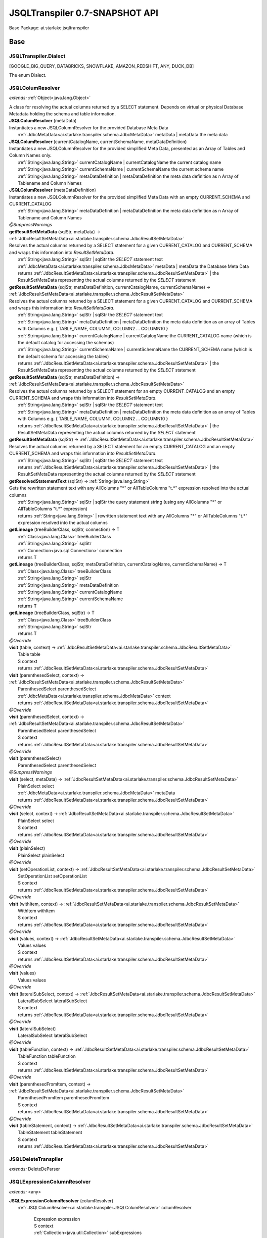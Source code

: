 
.. raw:: html

    <div id="floating-toc">
        <div class="search-container">
            <input type="button" id="toc-hide-show-btn"></input>
            <input type="text" id="toc-search" placeholder="Search" />
        </div>
        <ul id="toc-list"></ul>
    </div>



#######################################################################
JSQLTranspiler 0.7-SNAPSHOT API
#######################################################################

Base Package: ai.starlake.jsqltranspiler


..  _ai.starlake.transpiler:
***********************************************************************
Base
***********************************************************************

..  _ai.starlake.transpiler.JSQLTranspiler.Dialect

=======================================================================
JSQLTranspiler.Dialect
=======================================================================

[GOOGLE_BIG_QUERY, DATABRICKS, SNOWFLAKE, AMAZON_REDSHIFT, ANY, DUCK_DB]

| The enum Dialect.


..  _ai.starlake.transpiler.JSQLColumResolver:

=======================================================================
JSQLColumResolver
=======================================================================

*extends:* :ref:`Object<java.lang.Object>` 

| A class for resolving the actual columns returned by a SELECT statement. Depends on virtual or physical Database Metadata holding the schema and table information.

| **JSQLColumResolver** (metaData)
| Instantiates a new JSQLColumnResolver for the provided Database Meta Data
|          :ref:`JdbcMetaData<ai.starlake.transpiler.schema.JdbcMetaData>` metaData  | metaData the meta data


| **JSQLColumResolver** (currentCatalogName, currentSchemaName, metaDataDefinition)
| Instantiates a new JSQLColumnResolver for the provided simplified Meta Data, presented as an Array of Tables and Column Names only.
|          :ref:`String<java.lang.String>` currentCatalogName  | currentCatalogName the current catalog name
|          :ref:`String<java.lang.String>` currentSchemaName  | currentSchemaName the current schema name
|          :ref:`String<java.lang.String>` metaDataDefinition  | metaDataDefinition the meta data definition as n Array of Tablename and Column Names


| **JSQLColumResolver** (metaDataDefinition)
| Instantiates a new JSQLColumnResolver for the provided simplified Meta Data with an empty CURRENT_SCHEMA and CURRENT_CATALOG
|          :ref:`String<java.lang.String>` metaDataDefinition  | metaDataDefinition the meta data definition as n Array of Tablename and Column Names


| *@SuppressWarnings*
| **getResultSetMetaData** (sqlStr, metaData) → :ref:`JdbcResultSetMetaData<ai.starlake.transpiler.schema.JdbcResultSetMetaData>`
| Resolves the actual columns returned by a SELECT statement for a given CURRENT_CATALOG and CURRENT_SCHEMA and wraps this information into `ResultSetMetaData`.
|          :ref:`String<java.lang.String>` sqlStr  | sqlStr the `SELECT` statement text
|          :ref:`JdbcMetaData<ai.starlake.transpiler.schema.JdbcMetaData>` metaData  | metaData the Database Meta Data
|          returns :ref:`JdbcResultSetMetaData<ai.starlake.transpiler.schema.JdbcResultSetMetaData>`  | the ResultSetMetaData representing the actual columns returned by the `SELECT` statement



| **getResultSetMetaData** (sqlStr, metaDataDefinition, currentCatalogName, currentSchemaName) → :ref:`JdbcResultSetMetaData<ai.starlake.transpiler.schema.JdbcResultSetMetaData>`
| Resolves the actual columns returned by a SELECT statement for a given CURRENT_CATALOG and CURRENT_SCHEMA and wraps this information into `ResultSetMetaData`.
|          :ref:`String<java.lang.String>` sqlStr  | sqlStr the `SELECT` statement text
|          :ref:`String<java.lang.String>` metaDataDefinition  | metaDataDefinition the meta data definition as an array of Tables with Columns e.g. { TABLE_NAME, COLUMN1, COLUMN2 ... COLUMN10 }
|          :ref:`String<java.lang.String>` currentCatalogName  | currentCatalogName the CURRENT_CATALOG name (which is the default catalog for accessing the schemas)
|          :ref:`String<java.lang.String>` currentSchemaName  | currentSchemaName the CURRENT_SCHEMA name (which is the default schema for accessing the tables)
|          returns :ref:`JdbcResultSetMetaData<ai.starlake.transpiler.schema.JdbcResultSetMetaData>`  | the ResultSetMetaData representing the actual columns returned by the `SELECT` statement



| **getResultSetMetaData** (sqlStr, metaDataDefinition) → :ref:`JdbcResultSetMetaData<ai.starlake.transpiler.schema.JdbcResultSetMetaData>`
| Resolves the actual columns returned by a SELECT statement for an empty CURRENT_CATALOG and an empty CURRENT_SCHEMA and wraps this information into `ResultSetMetaData`.
|          :ref:`String<java.lang.String>` sqlStr  | sqlStr the `SELECT` statement text
|          :ref:`String<java.lang.String>` metaDataDefinition  | metaDataDefinition the meta data definition as an array of Tables with Columns e.g. { TABLE_NAME, COLUMN1, COLUMN2 ... COLUMN10 }
|          returns :ref:`JdbcResultSetMetaData<ai.starlake.transpiler.schema.JdbcResultSetMetaData>`  | the ResultSetMetaData representing the actual columns returned by the `SELECT` statement



| **getResultSetMetaData** (sqlStr) → :ref:`JdbcResultSetMetaData<ai.starlake.transpiler.schema.JdbcResultSetMetaData>`
| Resolves the actual columns returned by a SELECT statement for an empty CURRENT_CATALOG and an empty CURRENT_SCHEMA and wraps this information into `ResultSetMetaData`.
|          :ref:`String<java.lang.String>` sqlStr  | sqlStr the `SELECT` statement text
|          returns :ref:`JdbcResultSetMetaData<ai.starlake.transpiler.schema.JdbcResultSetMetaData>`  | the ResultSetMetaData representing the actual columns returned by the `SELECT` statement



| **getResolvedStatementText** (sqlStr) → :ref:`String<java.lang.String>`
| Gets the rewritten statement text with any AllColumns "*" or AllTableColumns "t.*" expression resolved into the actual columns
|          :ref:`String<java.lang.String>` sqlStr  | sqlStr the query statement string (using any AllColumns "*" or AllTableColumns "t.*" expression)
|          returns :ref:`String<java.lang.String>`  | rewritten statement text with any AllColumns "*" or AllTableColumns "t.*" expression resolved into the actual columns



| **getLineage** (treeBuilderClass, sqlStr, connection) → T
|          :ref:`Class<java.lang.Class>` treeBuilderClass
|          :ref:`String<java.lang.String>` sqlStr
|          :ref:`Connection<java.sql.Connection>` connection
|          returns T



| **getLineage** (treeBuilderClass, sqlStr, metaDataDefinition, currentCatalogName, currentSchemaName) → T
|          :ref:`Class<java.lang.Class>` treeBuilderClass
|          :ref:`String<java.lang.String>` sqlStr
|          :ref:`String<java.lang.String>` metaDataDefinition
|          :ref:`String<java.lang.String>` currentCatalogName
|          :ref:`String<java.lang.String>` currentSchemaName
|          returns T



| **getLineage** (treeBuilderClass, sqlStr) → T
|          :ref:`Class<java.lang.Class>` treeBuilderClass
|          :ref:`String<java.lang.String>` sqlStr
|          returns T



| *@Override*
| **visit** (table, context) → :ref:`JdbcResultSetMetaData<ai.starlake.transpiler.schema.JdbcResultSetMetaData>`
|          Table table
|          S context
|          returns :ref:`JdbcResultSetMetaData<ai.starlake.transpiler.schema.JdbcResultSetMetaData>`



| **visit** (parenthesedSelect, context) → :ref:`JdbcResultSetMetaData<ai.starlake.transpiler.schema.JdbcResultSetMetaData>`
|          ParenthesedSelect parenthesedSelect
|          :ref:`JdbcMetaData<ai.starlake.transpiler.schema.JdbcMetaData>` context
|          returns :ref:`JdbcResultSetMetaData<ai.starlake.transpiler.schema.JdbcResultSetMetaData>`



| *@Override*
| **visit** (parenthesedSelect, context) → :ref:`JdbcResultSetMetaData<ai.starlake.transpiler.schema.JdbcResultSetMetaData>`
|          ParenthesedSelect parenthesedSelect
|          S context
|          returns :ref:`JdbcResultSetMetaData<ai.starlake.transpiler.schema.JdbcResultSetMetaData>`



| *@Override*
| **visit** (parenthesedSelect)
|          ParenthesedSelect parenthesedSelect


| *@SuppressWarnings*
| **visit** (select, metaData) → :ref:`JdbcResultSetMetaData<ai.starlake.transpiler.schema.JdbcResultSetMetaData>`
|          PlainSelect select
|          :ref:`JdbcMetaData<ai.starlake.transpiler.schema.JdbcMetaData>` metaData
|          returns :ref:`JdbcResultSetMetaData<ai.starlake.transpiler.schema.JdbcResultSetMetaData>`



| *@Override*
| **visit** (select, context) → :ref:`JdbcResultSetMetaData<ai.starlake.transpiler.schema.JdbcResultSetMetaData>`
|          PlainSelect select
|          S context
|          returns :ref:`JdbcResultSetMetaData<ai.starlake.transpiler.schema.JdbcResultSetMetaData>`



| *@Override*
| **visit** (plainSelect)
|          PlainSelect plainSelect


| *@Override*
| **visit** (setOperationList, context) → :ref:`JdbcResultSetMetaData<ai.starlake.transpiler.schema.JdbcResultSetMetaData>`
|          SetOperationList setOperationList
|          S context
|          returns :ref:`JdbcResultSetMetaData<ai.starlake.transpiler.schema.JdbcResultSetMetaData>`



| *@Override*
| **visit** (withItem, context) → :ref:`JdbcResultSetMetaData<ai.starlake.transpiler.schema.JdbcResultSetMetaData>`
|          WithItem withItem
|          S context
|          returns :ref:`JdbcResultSetMetaData<ai.starlake.transpiler.schema.JdbcResultSetMetaData>`



| *@Override*
| **visit** (values, context) → :ref:`JdbcResultSetMetaData<ai.starlake.transpiler.schema.JdbcResultSetMetaData>`
|          Values values
|          S context
|          returns :ref:`JdbcResultSetMetaData<ai.starlake.transpiler.schema.JdbcResultSetMetaData>`



| *@Override*
| **visit** (values)
|          Values values


| *@Override*
| **visit** (lateralSubSelect, context) → :ref:`JdbcResultSetMetaData<ai.starlake.transpiler.schema.JdbcResultSetMetaData>`
|          LateralSubSelect lateralSubSelect
|          S context
|          returns :ref:`JdbcResultSetMetaData<ai.starlake.transpiler.schema.JdbcResultSetMetaData>`



| *@Override*
| **visit** (lateralSubSelect)
|          LateralSubSelect lateralSubSelect


| *@Override*
| **visit** (tableFunction, context) → :ref:`JdbcResultSetMetaData<ai.starlake.transpiler.schema.JdbcResultSetMetaData>`
|          TableFunction tableFunction
|          S context
|          returns :ref:`JdbcResultSetMetaData<ai.starlake.transpiler.schema.JdbcResultSetMetaData>`



| *@Override*
| **visit** (parenthesedFromItem, context) → :ref:`JdbcResultSetMetaData<ai.starlake.transpiler.schema.JdbcResultSetMetaData>`
|          ParenthesedFromItem parenthesedFromItem
|          S context
|          returns :ref:`JdbcResultSetMetaData<ai.starlake.transpiler.schema.JdbcResultSetMetaData>`



| *@Override*
| **visit** (tableStatement, context) → :ref:`JdbcResultSetMetaData<ai.starlake.transpiler.schema.JdbcResultSetMetaData>`
|          TableStatement tableStatement
|          S context
|          returns :ref:`JdbcResultSetMetaData<ai.starlake.transpiler.schema.JdbcResultSetMetaData>`




..  _ai.starlake.transpiler.JSQLDeleteTranspiler:

=======================================================================
JSQLDeleteTranspiler
=======================================================================

*extends:* DeleteDeParser 


..  _ai.starlake.transpiler.JSQLExpressionColumnResolver:

=======================================================================
JSQLExpressionColumnResolver
=======================================================================

*extends:* <any> 

| **JSQLExpressionColumnResolver** (columResolver)
|          :ref:`JSQLColumResolver<ai.starlake.transpiler.JSQLColumResolver>` columResolver



                |          Expression expression

                |          S context

                |          :ref:`Collection<java.util.Collection>` subExpressions

                |          returns :ref:`List<java.util.List>`


                
            | *@Override*
| **visit** (function, context) → :ref:`List<java.util.List>`
|          Function function
|          S context
|          returns :ref:`List<java.util.List>`



| *@SuppressWarnings*,| *@Override*
| **visit** (allTableColumns, context) → :ref:`List<java.util.List>`
|          AllTableColumns allTableColumns
|          S context
|          returns :ref:`List<java.util.List>`



| *@SuppressWarnings*,| *@Override*
| **visit** (allColumns, context) → :ref:`List<java.util.List>`
|          AllColumns allColumns
|          S context
|          returns :ref:`List<java.util.List>`



| *@Override*
| **visit** (column, context) → :ref:`List<java.util.List>`
|          Column column
|          S context
|          returns :ref:`List<java.util.List>`



| *@Override*
| **visit** (select, context) → :ref:`List<java.util.List>`
|          ParenthesedSelect select
|          S context
|          returns :ref:`List<java.util.List>`



| *@Override*
| **visit** (select, context) → :ref:`List<java.util.List>`
|          Select select
|          S context
|          returns :ref:`List<java.util.List>`



| *@Override*
| **visit** (plainSelect, context) → :ref:`List<java.util.List>`
|          PlainSelect plainSelect
|          S context
|          returns :ref:`List<java.util.List>`



| *@Override*
| **visit** (setOperationList, context) → :ref:`List<java.util.List>`
|          SetOperationList setOperationList
|          S context
|          returns :ref:`List<java.util.List>`



| *@Override*
| **visit** (withItem, context) → :ref:`List<java.util.List>`
|          WithItem withItem
|          S context
|          returns :ref:`List<java.util.List>`



| *@Override*
| **visit** (values, context) → :ref:`List<java.util.List>`
|          Values values
|          S context
|          returns :ref:`List<java.util.List>`



| *@Override*
| **visit** (lateralSubSelect, context) → :ref:`List<java.util.List>`
|          LateralSubSelect lateralSubSelect
|          S context
|          returns :ref:`List<java.util.List>`



| *@Override*
| **visit** (tableStatement, context) → :ref:`List<java.util.List>`
|          TableStatement tableStatement
|          S context
|          returns :ref:`List<java.util.List>`




..  _ai.starlake.transpiler.JSQLExpressionTranspiler:

=======================================================================
JSQLExpressionTranspiler
=======================================================================

*extends:* ExpressionDeParser *provides:* :ref:`BigQueryExpressionTranspiler<ai.starlake.transpiler.bigquery.BigQueryExpressionTranspiler>`, :ref:`RedshiftExpressionTranspiler<ai.starlake.transpiler.redshift.RedshiftExpressionTranspiler>` 

| The type Expression transpiler.

| **JSQLExpressionTranspiler** (deParser, buffer)
|          SelectDeParser deParser
|          :ref:`StringBuilder<java.lang.StringBuilder>` buffer


| **isDatePart** (expression, dialect) → boolean
|          Expression expression
|          :ref:`Dialect<ai.starlake.transpiler.JSQLTranspiler.Dialect>` dialect
|          returns boolean




                |          Expression expression

                |          returns boolean


            | **isDateTimePart** (expression, dialect) → boolean
|          Expression expression
|          :ref:`Dialect<ai.starlake.transpiler.JSQLTranspiler.Dialect>` dialect
|          returns boolean



| **toDateTimePart** (expression, dialect) → Expression
|          Expression expression
|          :ref:`Dialect<ai.starlake.transpiler.JSQLTranspiler.Dialect>` dialect
|          returns Expression



| **hasTimeZoneInfo** (timestampStr) → boolean
|          :ref:`String<java.lang.String>` timestampStr
|          returns boolean



| **hasTimeZoneInfo** (timestamp) → boolean
|          Expression timestamp
|          returns boolean



| **rewriteDateLiteral** (p, dateTimeType) → Expression
|          Expression p
|          :ref:`DateTime<DateTimeLiteralExpression.DateTime>` dateTimeType
|          returns Expression



| *@SuppressWarnings*,| *@Override*
| **visit** (function, params) → :ref:`StringBuilder<java.lang.StringBuilder>`
|          Function function
|          S params
|          returns :ref:`StringBuilder<java.lang.StringBuilder>`



| *@Override*
| **visit** (allColumns, context) → :ref:`StringBuilder<java.lang.StringBuilder>`
|          AllColumns allColumns
|          S context
|          returns :ref:`StringBuilder<java.lang.StringBuilder>`



| *@SuppressWarnings*,| *@Override*
| **visit** (function, context) → :ref:`StringBuilder<java.lang.StringBuilder>`
|          AnalyticExpression function
|          S context
|          returns :ref:`StringBuilder<java.lang.StringBuilder>`




                |          Function function

                |          <any> parameters

                |          :ref:`DateTime<DateTimeLiteralExpression.DateTime>` dateTimeType

                |          returns void


            | *@Override*
| **visit** (extractExpression, context) → :ref:`StringBuilder<java.lang.StringBuilder>`
|          ExtractExpression extractExpression
|          S context
|          returns :ref:`StringBuilder<java.lang.StringBuilder>`



| *@Override*
| **visit** (stringValue, context) → :ref:`StringBuilder<java.lang.StringBuilder>`
|          StringValue stringValue
|          S context
|          returns :ref:`StringBuilder<java.lang.StringBuilder>`



| *@Override*
| **visit** (hexValue, context) → :ref:`StringBuilder<java.lang.StringBuilder>`
|          HexValue hexValue
|          S context
|          returns :ref:`StringBuilder<java.lang.StringBuilder>`



| **convertUnicode** (input) → :ref:`String<java.lang.String>`
|          :ref:`String<java.lang.String>` input
|          returns :ref:`String<java.lang.String>`



| *@Override*
| **visit** (castExpression, context) → :ref:`StringBuilder<java.lang.StringBuilder>`
|          CastExpression castExpression
|          S context
|          returns :ref:`StringBuilder<java.lang.StringBuilder>`



| *@Override*
| **visit** (structType, context) → :ref:`StringBuilder<java.lang.StringBuilder>`
|          StructType structType
|          S context
|          returns :ref:`StringBuilder<java.lang.StringBuilder>`



| **rewriteType** (colDataType) → ColDataType
|          ColDataType colDataType
|          returns ColDataType



| **warning** (s)
|          :ref:`String<java.lang.String>` s


| **convertByteStringToUnicode** (byteString) → :ref:`String<java.lang.String>`
|          :ref:`String<java.lang.String>` byteString
|          returns :ref:`String<java.lang.String>`



| **castDateTime** (expression) → Expression
|          :ref:`String<java.lang.String>` expression
|          returns Expression



| **castDateTime** (expression) → Expression
|          Expression expression
|          returns Expression



| *@SuppressWarnings*
| **castDateTime** (expression) → Expression
|          DateTimeLiteralExpression expression
|          returns Expression



| *@SuppressWarnings*
| **castDateTime** (expression) → Expression
|          CastExpression expression
|          returns Expression



| *@SuppressWarnings*
| **castDateTime** (expression) → Expression
|          StringValue expression
|          returns Expression



| **castInterval** (expression) → Expression
|          :ref:`String<java.lang.String>` expression
|          returns Expression



| **castInterval** (e1, e2, dialect) → Expression
|          Expression e1
|          Expression e2
|          :ref:`Dialect<ai.starlake.transpiler.JSQLTranspiler.Dialect>` dialect
|          returns Expression



| **castInterval** (expression) → Expression
|          Expression expression
|          returns Expression



| **castInterval** (expression) → Expression
|          StringValue expression
|          returns Expression



| **castInterval** (expression) → Expression
|          CastExpression expression
|          returns Expression



| **castInterval** (expression) → Expression
|          IntervalExpression expression
|          returns Expression



| *@Override*
| **visit** (expression, context) → :ref:`StringBuilder<java.lang.StringBuilder>`
|          TimeKeyExpression expression
|          S context
|          returns :ref:`StringBuilder<java.lang.StringBuilder>`



| *@Override*
| **visit** (likeExpression, context) → :ref:`StringBuilder<java.lang.StringBuilder>`
|          LikeExpression likeExpression
|          S context
|          returns :ref:`StringBuilder<java.lang.StringBuilder>`



| *@Override*
| **visit** (function, context) → :ref:`StringBuilder<java.lang.StringBuilder>`
|          TranscodingFunction function
|          S context
|          returns :ref:`StringBuilder<java.lang.StringBuilder>`



| **isEmpty** (collection) → boolean
|          :ref:`Collection<java.util.Collection>` collection
|          returns boolean



| **hasParameters** (function) → boolean
|          Function function
|          returns boolean



| *@Override*
| **visit** (column, context) → :ref:`StringBuilder<java.lang.StringBuilder>`
|          Column column
|          S context
|          returns :ref:`StringBuilder<java.lang.StringBuilder>`



| *@Override*
| **visit** (expressionList, context) → :ref:`StringBuilder<java.lang.StringBuilder>`
|          <any> expressionList
|          S context
|          returns :ref:`StringBuilder<java.lang.StringBuilder>`




..  _ai.starlake.transpiler.JSQLInsertTranspiler:

=======================================================================
JSQLInsertTranspiler
=======================================================================

*extends:* InsertDeParser 


..  _ai.starlake.transpiler.JSQLMergeTranspiler:

=======================================================================
JSQLMergeTranspiler
=======================================================================

*extends:* MergeDeParser 

| **JSQLMergeTranspiler** (expressionDeParser, selectDeParser, buffer)
|          ExpressionDeParser expressionDeParser
|          SelectDeParser selectDeParser
|          :ref:`StringBuilder<java.lang.StringBuilder>` buffer



..  _ai.starlake.transpiler.JSQLSelectTranspiler:

=======================================================================
JSQLSelectTranspiler
=======================================================================

*extends:* SelectDeParser *provides:* :ref:`BigQuerySelectTranspiler<ai.starlake.transpiler.bigquery.BigQuerySelectTranspiler>`, :ref:`DatabricksSelectTranspiler<ai.starlake.transpiler.databricks.DatabricksSelectTranspiler>`, :ref:`RedshiftSelectTranspiler<ai.starlake.transpiler.redshift.RedshiftSelectTranspiler>`, :ref:`SnowflakeSelectTranspiler<ai.starlake.transpiler.snowflake.SnowflakeSelectTranspiler>` 


                Instantiates a new transpiler.
                |          :ref:`JSQLExpressionTranspiler<ai.starlake.transpiler.JSQLExpressionTranspiler>` expressionTranspiler

                |          :ref:`StringBuilder<java.lang.StringBuilder>` resultBuilder

            | **JSQLSelectTranspiler** (expressionDeparserClass, builder)
|          :ref:`Class<java.lang.Class>` expressionDeparserClass
|          :ref:`StringBuilder<java.lang.StringBuilder>` builder


| **getResultBuilder** () → :ref:`StringBuilder<java.lang.StringBuilder>`
| Gets result builder.
|          returns :ref:`StringBuilder<java.lang.StringBuilder>`  | the result builder



| *@Override*
| **visit** (top)
|          Top top


| *@Override*
| **visit** (tableFunction, params) → :ref:`StringBuilder<java.lang.StringBuilder>`
|          TableFunction tableFunction
|          S params
|          returns :ref:`StringBuilder<java.lang.StringBuilder>`



| **visit** (plainSelect, params) → :ref:`StringBuilder<java.lang.StringBuilder>`
|          PlainSelect plainSelect
|          S params
|          returns :ref:`StringBuilder<java.lang.StringBuilder>`



| *@Override*
| **visit** (table, params) → :ref:`StringBuilder<java.lang.StringBuilder>`
|          Table table
|          S params
|          returns :ref:`StringBuilder<java.lang.StringBuilder>`



| *@Override*
| **visit** (selectItem, context) → :ref:`StringBuilder<java.lang.StringBuilder>`
|          <any> selectItem
|          S context
|          returns :ref:`StringBuilder<java.lang.StringBuilder>`




..  _ai.starlake.transpiler.JSQLTranspiler:

=======================================================================
JSQLTranspiler
=======================================================================

*extends:* StatementDeParser *provides:* :ref:`BigQueryTranspiler<ai.starlake.transpiler.bigquery.BigQueryTranspiler>`, :ref:`DatabricksTranspiler<ai.starlake.transpiler.databricks.DatabricksTranspiler>`, :ref:`RedshiftTranspiler<ai.starlake.transpiler.redshift.RedshiftTranspiler>`, :ref:`SnowflakeTranspiler<ai.starlake.transpiler.snowflake.SnowflakeTranspiler>` 

| The type JSQLTranspiler.


                |          :ref:`Class<java.lang.Class>` selectTranspilerClass

                |          :ref:`Class<java.lang.Class>` expressionTranspilerClass

                
                
                
                
            | **JSQLTranspiler** (parameters)
|          :ref:`Map<java.util.Map>` parameters


| **JSQLTranspiler** ()


| *@SuppressWarnings*
| **transpileQuery** (qryStr, dialect, parameters, executorService, consumer) → :ref:`String<java.lang.String>`
| Transpile a query string in the defined dialect into DuckDB compatible SQL.
|          :ref:`String<java.lang.String>` qryStr  | qryStr the original query string
|          :ref:`Dialect<ai.starlake.transpiler.JSQLTranspiler.Dialect>` dialect  | dialect the dialect of the query string
|          :ref:`Map<java.util.Map>` parameters  | parameters the map of substitution key/value pairs (can be empty)
|          :ref:`ExecutorService<java.util.concurrent.ExecutorService>` executorService  | executorService the ExecutorService to use for running and observing JSQLParser
|          :ref:`Consumer<java.util.function.Consumer>` consumer  | consumer the parser configuration to use for the parsing
|          returns :ref:`String<java.lang.String>`  | the transformed query string



| **transpileQuery** (qryStr, dialect, parameters) → :ref:`String<java.lang.String>`
| Transpile a query string in the defined dialect into DuckDB compatible SQL.
|          :ref:`String<java.lang.String>` qryStr  | qryStr the original query string
|          :ref:`Dialect<ai.starlake.transpiler.JSQLTranspiler.Dialect>` dialect  | dialect the dialect of the query string
|          :ref:`Map<java.util.Map>` parameters  | parameters the map of substitution key/value pairs (can be empty)
|          returns :ref:`String<java.lang.String>`  | the transformed query string



| **transpileQuery** (qryStr, dialect) → :ref:`String<java.lang.String>`
| Transpile a query string in the defined dialect into DuckDB compatible SQL.
|          :ref:`String<java.lang.String>` qryStr  | qryStr the original query string
|          :ref:`Dialect<ai.starlake.transpiler.JSQLTranspiler.Dialect>` dialect  | dialect the dialect of the query string
|          returns :ref:`String<java.lang.String>`  | the transformed query string



| *@SuppressWarnings*
| **transpile** (sqlStr, parameters, outputFile, executorService, consumer)
| Transpile a query string from a file or STDIN and write the transformed query string into a file or STDOUT. Using the provided Executor Service for observing the parser.
|          :ref:`String<java.lang.String>` sqlStr  | sqlStr the original query string
|          :ref:`Map<java.util.Map>` parameters  | parameters the map of substitution key/value pairs (can be empty)
|          :ref:`File<java.io.File>` outputFile  | outputFile the output file, writing to STDOUT when not defined
|          :ref:`ExecutorService<java.util.concurrent.ExecutorService>` executorService  | executorService the ExecutorService to use for running and observing JSQLParser
|          :ref:`Consumer<java.util.function.Consumer>` consumer  | consumer the parser configuration to use for the parsing


| **transpile** (sqlStr, parameters, outputFile) → boolean
| Transpile a query string from a file or STDIN and write the transformed query string into a file or STDOUT.
|          :ref:`String<java.lang.String>` sqlStr  | sqlStr the original query string
|          :ref:`Map<java.util.Map>` parameters  | parameters the map of substitution key/value pairs (can be empty)
|          :ref:`File<java.io.File>` outputFile  | outputFile the output file, writing to STDOUT when not defined
|          returns boolean



| **transpile** (sqlStr, outputFile) → boolean
| Transpile a query string from a file or STDIN and write the transformed query string into a file or STDOUT.
|          :ref:`String<java.lang.String>` sqlStr  | sqlStr the original query string
|          :ref:`File<java.io.File>` outputFile  | outputFile the output file, writing to STDOUT when not defined
|          returns boolean



| **readResource** (url) → :ref:`String<java.lang.String>`
| Read the text content from a resource file.
|          :ref:`URL<java.net.URL>` url  | url the URL of the resource file
|          returns :ref:`String<java.lang.String>`  | the text content



| **readResource** (clazz, suffix) → :ref:`String<java.lang.String>`
| Read the text content from a resource file relative to a particular class' suffix
|          :ref:`Class<java.lang.Class>` clazz  | clazz the Class which defines the classpath URL of the resource file
|          :ref:`String<java.lang.String>` suffix  | suffix the Class Name suffix used for naming the resource file
|          returns :ref:`String<java.lang.String>`  | the text content



| **getMacros** (executorService, consumer) → :ref:`Collection<java.util.Collection>`
| Get the Macro `CREATE FUNCTION` statements as a list of text, using the provided ExecutorService to monitor the parser
|          :ref:`ExecutorService<java.util.concurrent.ExecutorService>` executorService  | executorService the ExecutorService to use for running and observing JSQLParser
|          :ref:`Consumer<java.util.function.Consumer>` consumer  | consumer the parser configuration to use for the parsing
|          returns :ref:`Collection<java.util.Collection>`  | the list of statement texts



| **getMacros** () → :ref:`Collection<java.util.Collection>`
| Get the Macro `CREATE FUNCTION` statements as a list of text
|          returns :ref:`Collection<java.util.Collection>`  | the list of statement texts



| **getMacroArray** () → :ref:`String<java.lang.String>`
| Get the Macro `CREATE FUNCTION` statements as an Array of text
|          returns :ref:`String<java.lang.String>`  | the array of statement texts



| **createMacros** (conn)
| Create the Macros in a given JDBC connection
|          :ref:`Connection<java.sql.Connection>` conn


| **transpile** (statement, parameters) → :ref:`String<java.lang.String>`
| Rewrite a given SQL Statement into a text representation.
|          Statement statement  | statement the statement
|          :ref:`Map<java.util.Map>` parameters
|          returns :ref:`String<java.lang.String>`  | the string



| **transpileBigQuery** (statement, parameters) → :ref:`String<java.lang.String>`
| Rewrite a given BigQuery SQL Statement into a text representation.
|          Statement statement  | statement the statement
|          :ref:`Map<java.util.Map>` parameters
|          returns :ref:`String<java.lang.String>`  | the string



| **transpileDatabricks** (statement, parameters) → :ref:`String<java.lang.String>`
| Rewrite a given DataBricks SQL Statement into a text representation.
|          Statement statement  | statement the statement
|          :ref:`Map<java.util.Map>` parameters
|          returns :ref:`String<java.lang.String>`  | the string



| **transpileSnowflake** (statement, parameters) → :ref:`String<java.lang.String>`
| Rewrite a given Snowflake SQL Statement into a text representation.
|          Statement statement  | statement the statement
|          :ref:`Map<java.util.Map>` parameters
|          returns :ref:`String<java.lang.String>`  | the string



| **transpileAmazonRedshift** (statement, parameters) → :ref:`String<java.lang.String>`
| Rewrite a given Redshift SQL Statement into a text representation.
|          Statement statement  | statement the statement
|          :ref:`Map<java.util.Map>` parameters
|          returns :ref:`String<java.lang.String>`  | the string



| **visit** (select, context) → :ref:`StringBuilder<java.lang.StringBuilder>`
|          Select select
|          S context
|          returns :ref:`StringBuilder<java.lang.StringBuilder>`



| **visit** (insert, context) → :ref:`StringBuilder<java.lang.StringBuilder>`
|          Insert insert
|          S context
|          returns :ref:`StringBuilder<java.lang.StringBuilder>`



| **visit** (update, context) → :ref:`StringBuilder<java.lang.StringBuilder>`
|          Update update
|          S context
|          returns :ref:`StringBuilder<java.lang.StringBuilder>`



| **visit** (delete, context) → :ref:`StringBuilder<java.lang.StringBuilder>`
|          Delete delete
|          S context
|          returns :ref:`StringBuilder<java.lang.StringBuilder>`



| **visit** (merge, context) → :ref:`StringBuilder<java.lang.StringBuilder>`
|          Merge merge
|          S context
|          returns :ref:`StringBuilder<java.lang.StringBuilder>`




..  _ai.starlake.transpiler.JSQLUpdateTranspiler:

=======================================================================
JSQLUpdateTranspiler
=======================================================================

*extends:* UpdateDeParser 


..  _ai.starlake.transpiler.bigquery:
***********************************************************************
uery
***********************************************************************

..  _ai.starlake.transpiler.bigquery.BigQueryExpressionTranspiler:

=======================================================================
BigQueryExpressionTranspiler
=======================================================================

*extends:* :ref:`JSQLExpressionTranspiler<ai.starlake.transpiler.JSQLExpressionTranspiler>` 

| **BigQueryExpressionTranspiler** (selectDeParser, buffer)
|          SelectDeParser selectDeParser
|          :ref:`StringBuilder<java.lang.StringBuilder>` buffer



..  _ai.starlake.transpiler.bigquery.BigQuerySelectTranspiler:

=======================================================================
BigQuerySelectTranspiler
=======================================================================

*extends:* :ref:`JSQLSelectTranspiler<ai.starlake.transpiler.JSQLSelectTranspiler>` 

| **BigQuerySelectTranspiler** (expressionDeparserClass, builder)
|          :ref:`Class<java.lang.Class>` expressionDeparserClass
|          :ref:`StringBuilder<java.lang.StringBuilder>` builder


| *@Override*
| **visit** (select, params) → :ref:`StringBuilder<java.lang.StringBuilder>`
|          PlainSelect select
|          S params
|          returns :ref:`StringBuilder<java.lang.StringBuilder>`




..  _ai.starlake.transpiler.bigquery.BigQueryTranspiler:

=======================================================================
BigQueryTranspiler
=======================================================================

*extends:* :ref:`JSQLTranspiler<ai.starlake.transpiler.JSQLTranspiler>` 

| **BigQueryTranspiler** (parameters)
|          :ref:`Map<java.util.Map>` parameters



..  _ai.starlake.transpiler.databricks:
***********************************************************************
bricks
***********************************************************************

..  _ai.starlake.transpiler.databricks.DatabricksExpressionTranspiler:

=======================================================================
DatabricksExpressionTranspiler
=======================================================================

*extends:* :ref:`RedshiftExpressionTranspiler<ai.starlake.transpiler.redshift.RedshiftExpressionTranspiler>` 

| **DatabricksExpressionTranspiler** (selectDeParser, buffer)
|          SelectDeParser selectDeParser
|          :ref:`StringBuilder<java.lang.StringBuilder>` buffer


| **toDateTimePart** (expression) → Expression
|          Expression expression
|          returns Expression



| **castInterval** (e1, e2) → Expression
|          Expression e1
|          Expression e2
|          returns Expression



| *@Override*,| *@SuppressWarnings*
| **visit** (function, params) → :ref:`StringBuilder<java.lang.StringBuilder>`
|          Function function
|          S params
|          returns :ref:`StringBuilder<java.lang.StringBuilder>`



| *@Override*
| **visit** (function, params) → :ref:`StringBuilder<java.lang.StringBuilder>`
|          AnalyticExpression function
|          S params
|          returns :ref:`StringBuilder<java.lang.StringBuilder>`



| *@Override*
| **visit** (column, params) → :ref:`StringBuilder<java.lang.StringBuilder>`
|          Column column
|          S params
|          returns :ref:`StringBuilder<java.lang.StringBuilder>`



| **rewriteType** (colDataType) → ColDataType
|          ColDataType colDataType
|          returns ColDataType




..  _ai.starlake.transpiler.databricks.DatabricksSelectTranspiler:

=======================================================================
DatabricksSelectTranspiler
=======================================================================

*extends:* :ref:`JSQLSelectTranspiler<ai.starlake.transpiler.JSQLSelectTranspiler>` 

| **DatabricksSelectTranspiler** (expressionDeparserClass, builder)
|          :ref:`Class<java.lang.Class>` expressionDeparserClass
|          :ref:`StringBuilder<java.lang.StringBuilder>` builder



..  _ai.starlake.transpiler.databricks.DatabricksTranspiler:

=======================================================================
DatabricksTranspiler
=======================================================================

*extends:* :ref:`JSQLTranspiler<ai.starlake.transpiler.JSQLTranspiler>` 

| **DatabricksTranspiler** (parameters)
|          :ref:`Map<java.util.Map>` parameters



..  _ai.starlake.transpiler.redshift:
***********************************************************************
hift
***********************************************************************

..  _ai.starlake.transpiler.redshift.RedshiftExpressionTranspiler:

=======================================================================
RedshiftExpressionTranspiler
=======================================================================

*extends:* :ref:`JSQLExpressionTranspiler<ai.starlake.transpiler.JSQLExpressionTranspiler>` *provides:* :ref:`DatabricksExpressionTranspiler<ai.starlake.transpiler.databricks.DatabricksExpressionTranspiler>`, :ref:`SnowflakeExpressionTranspiler<ai.starlake.transpiler.snowflake.SnowflakeExpressionTranspiler>` 

| **RedshiftExpressionTranspiler** (deParser, buffer)
|          SelectDeParser deParser
|          :ref:`StringBuilder<java.lang.StringBuilder>` buffer


| *@Override*,| *@SuppressWarnings*
| **visit** (function, params) → :ref:`StringBuilder<java.lang.StringBuilder>`
|          Function function
|          S params
|          returns :ref:`StringBuilder<java.lang.StringBuilder>`



| *@Override*
| **visit** (function, params) → :ref:`StringBuilder<java.lang.StringBuilder>`
|          AnalyticExpression function
|          S params
|          returns :ref:`StringBuilder<java.lang.StringBuilder>`



| **visit** (column, params) → :ref:`StringBuilder<java.lang.StringBuilder>`
|          Column column
|          S params
|          returns :ref:`StringBuilder<java.lang.StringBuilder>`



| **toFormat** (s) → :ref:`String<java.lang.String>`
|          :ref:`String<java.lang.String>` s
|          returns :ref:`String<java.lang.String>`



| **rewriteType** (colDataType) → ColDataType
|          ColDataType colDataType
|          returns ColDataType




..  _ai.starlake.transpiler.redshift.RedshiftSelectTranspiler:

=======================================================================
RedshiftSelectTranspiler
=======================================================================

*extends:* :ref:`JSQLSelectTranspiler<ai.starlake.transpiler.JSQLSelectTranspiler>` 

| **RedshiftSelectTranspiler** (expressionDeparserClass, builder)
|          :ref:`Class<java.lang.Class>` expressionDeparserClass
|          :ref:`StringBuilder<java.lang.StringBuilder>` builder



..  _ai.starlake.transpiler.redshift.RedshiftTranspiler:

=======================================================================
RedshiftTranspiler
=======================================================================

*extends:* :ref:`JSQLTranspiler<ai.starlake.transpiler.JSQLTranspiler>` 

| **RedshiftTranspiler** (parameters)
|          :ref:`Map<java.util.Map>` parameters



..  _ai.starlake.transpiler.schema:
***********************************************************************
ma
***********************************************************************

..  _ai.starlake.transpiler.schema.CaseInsensitiveLinkedHashMap:

=======================================================================
CaseInsensitiveLinkedHashMap
=======================================================================

*extends:* :ref:`LinkedHashMap<java.util.LinkedHashMap>` 

| A Case insensitive linked hash map preserving the original spelling of the keys. It can be used for looking up a database's schemas, tables, columns, indices and constraints.

| **CaseInsensitiveLinkedHashMap** ()


| *@Override*
| **put** (key, value) → V
|          :ref:`String<java.lang.String>` key
|          V value
|          returns V



| *@Override*
| **get** (key) → V
|          :ref:`Object<java.lang.Object>` key
|          returns V



| *@Override*
| **containsKey** (key) → boolean
|          :ref:`Object<java.lang.Object>` key
|          returns boolean



| *@Override*
| **remove** (key) → V
|          :ref:`Object<java.lang.Object>` key
|          returns V



| *@Override*
| **clear** ()


| *@Override*
| **entrySet** () → :ref:`Set<java.util.Set>`
|          returns :ref:`Set<java.util.Set>`



| *@Override*
| **keySet** () → :ref:`Set<java.util.Set>`
|          returns :ref:`Set<java.util.Set>`




..  _ai.starlake.transpiler.schema.JdbcCatalog:

=======================================================================
JdbcCatalog
=======================================================================

*extends:* :ref:`Object<java.lang.Object>` *implements:* :ref:`Comparable<java.lang.Comparable>` 

| **JdbcCatalog** (tableCatalog, catalogSeparator)
|          :ref:`String<java.lang.String>` tableCatalog
|          :ref:`String<java.lang.String>` catalogSeparator


| **getCatalogs** (metaData) → :ref:`Collection<java.util.Collection>`
|          :ref:`DatabaseMetaData<java.sql.DatabaseMetaData>` metaData
|          returns :ref:`Collection<java.util.Collection>`



| **put** (jdbcSchema) → :ref:`JdbcSchema<ai.starlake.transpiler.schema.JdbcSchema>`
|          :ref:`JdbcSchema<ai.starlake.transpiler.schema.JdbcSchema>` jdbcSchema
|          returns :ref:`JdbcSchema<ai.starlake.transpiler.schema.JdbcSchema>`



| **get** (tableSchema) → :ref:`JdbcSchema<ai.starlake.transpiler.schema.JdbcSchema>`
|          :ref:`String<java.lang.String>` tableSchema
|          returns :ref:`JdbcSchema<ai.starlake.transpiler.schema.JdbcSchema>`



| *@Override*
| **compareTo** (o) → int
|          :ref:`JdbcCatalog<ai.starlake.transpiler.schema.JdbcCatalog>` o
|          returns int



| *@Override*
| **equals** (o) → boolean
|          :ref:`Object<java.lang.Object>` o
|          returns boolean



| *@Override*
| **hashCode** () → int
|          returns int



| **put** (key, value) → :ref:`JdbcSchema<ai.starlake.transpiler.schema.JdbcSchema>`
|          :ref:`String<java.lang.String>` key
|          :ref:`JdbcSchema<ai.starlake.transpiler.schema.JdbcSchema>` value
|          returns :ref:`JdbcSchema<ai.starlake.transpiler.schema.JdbcSchema>`



| **containsValue** (value) → boolean
|          :ref:`JdbcSchema<ai.starlake.transpiler.schema.JdbcSchema>` value
|          returns boolean



| **size** () → int
|          returns int



| **replace** (key, value) → :ref:`JdbcSchema<ai.starlake.transpiler.schema.JdbcSchema>`
|          :ref:`String<java.lang.String>` key
|          :ref:`JdbcSchema<ai.starlake.transpiler.schema.JdbcSchema>` value
|          returns :ref:`JdbcSchema<ai.starlake.transpiler.schema.JdbcSchema>`



| **isEmpty** () → boolean
|          returns boolean



| **compute** (key, remappingFunction) → :ref:`JdbcSchema<ai.starlake.transpiler.schema.JdbcSchema>`
|          :ref:`String<java.lang.String>` key
|          :ref:`BiFunction<java.util.function.BiFunction>` remappingFunction
|          returns :ref:`JdbcSchema<ai.starlake.transpiler.schema.JdbcSchema>`



| **putAll** (m)
|          :ref:`Map<java.util.Map>` m


| **values** () → :ref:`Collection<java.util.Collection>`
|          returns :ref:`Collection<java.util.Collection>`



| **replace** (key, oldValue, newValue) → boolean
|          :ref:`String<java.lang.String>` key
|          :ref:`JdbcSchema<ai.starlake.transpiler.schema.JdbcSchema>` oldValue
|          :ref:`JdbcSchema<ai.starlake.transpiler.schema.JdbcSchema>` newValue
|          returns boolean



| **forEach** (action)
|          :ref:`BiConsumer<java.util.function.BiConsumer>` action


| **getOrDefault** (key, defaultValue) → :ref:`JdbcSchema<ai.starlake.transpiler.schema.JdbcSchema>`
|          :ref:`String<java.lang.String>` key
|          :ref:`JdbcSchema<ai.starlake.transpiler.schema.JdbcSchema>` defaultValue
|          returns :ref:`JdbcSchema<ai.starlake.transpiler.schema.JdbcSchema>`



| **remove** (key, value) → boolean
|          :ref:`String<java.lang.String>` key
|          :ref:`Object<java.lang.Object>` value
|          returns boolean



| **computeIfPresent** (key, remappingFunction) → :ref:`JdbcSchema<ai.starlake.transpiler.schema.JdbcSchema>`
|          :ref:`String<java.lang.String>` key
|          :ref:`BiFunction<java.util.function.BiFunction>` remappingFunction
|          returns :ref:`JdbcSchema<ai.starlake.transpiler.schema.JdbcSchema>`



| **replaceAll** (function)
|          :ref:`BiFunction<java.util.function.BiFunction>` function


| **computeIfAbsent** (key, mappingFunction) → :ref:`JdbcSchema<ai.starlake.transpiler.schema.JdbcSchema>`
|          :ref:`String<java.lang.String>` key
|          :ref:`Function<java.util.function.Function>` mappingFunction
|          returns :ref:`JdbcSchema<ai.starlake.transpiler.schema.JdbcSchema>`



| **putIfAbsent** (value) → :ref:`JdbcSchema<ai.starlake.transpiler.schema.JdbcSchema>`
|          :ref:`JdbcSchema<ai.starlake.transpiler.schema.JdbcSchema>` value
|          returns :ref:`JdbcSchema<ai.starlake.transpiler.schema.JdbcSchema>`



| **merge** (key, value, remappingFunction) → :ref:`JdbcSchema<ai.starlake.transpiler.schema.JdbcSchema>`
|          :ref:`String<java.lang.String>` key
|          :ref:`JdbcSchema<ai.starlake.transpiler.schema.JdbcSchema>` value
|          :ref:`BiFunction<java.util.function.BiFunction>` remappingFunction
|          returns :ref:`JdbcSchema<ai.starlake.transpiler.schema.JdbcSchema>`



| **containsKey** (key) → boolean
|          :ref:`String<java.lang.String>` key
|          returns boolean



| **remove** (key) → :ref:`JdbcSchema<ai.starlake.transpiler.schema.JdbcSchema>`
|          :ref:`String<java.lang.String>` key
|          returns :ref:`JdbcSchema<ai.starlake.transpiler.schema.JdbcSchema>`



| **clear** ()


| **entrySet** () → :ref:`Set<java.util.Set>`
|          returns :ref:`Set<java.util.Set>`



| **keySet** () → :ref:`Set<java.util.Set>`
|          returns :ref:`Set<java.util.Set>`




..  _ai.starlake.transpiler.schema.JdbcColumn:

=======================================================================
JdbcColumn
=======================================================================

*extends:* :ref:`Object<java.lang.Object>` *implements:* :ref:`Comparable<java.lang.Comparable>`, :ref:`TreeNode<javax.swing.tree.TreeNode>` 

| **JdbcColumn** (tableCatalog, tableSchema, tableName, columnName, dataType, typeName, columnSize, decimalDigits, numericPrecisionRadix, nullable, remarks, columnDefinition, characterOctetLength, ordinalPosition, isNullable, scopeCatalog, scopeSchema, scopeTable, sourceDataType, isAutomaticIncrement, isGeneratedColumn, expression)
|          :ref:`String<java.lang.String>` tableCatalog
|          :ref:`String<java.lang.String>` tableSchema
|          :ref:`String<java.lang.String>` tableName
|          :ref:`String<java.lang.String>` columnName
|          :ref:`Integer<java.lang.Integer>` dataType
|          :ref:`String<java.lang.String>` typeName
|          :ref:`Integer<java.lang.Integer>` columnSize
|          :ref:`Integer<java.lang.Integer>` decimalDigits
|          :ref:`Integer<java.lang.Integer>` numericPrecisionRadix
|          :ref:`Integer<java.lang.Integer>` nullable
|          :ref:`String<java.lang.String>` remarks
|          :ref:`String<java.lang.String>` columnDefinition
|          :ref:`Integer<java.lang.Integer>` characterOctetLength
|          :ref:`Integer<java.lang.Integer>` ordinalPosition
|          :ref:`String<java.lang.String>` isNullable
|          :ref:`String<java.lang.String>` scopeCatalog
|          :ref:`String<java.lang.String>` scopeSchema
|          :ref:`String<java.lang.String>` scopeTable
|          :ref:`Short<java.lang.Short>` sourceDataType
|          :ref:`String<java.lang.String>` isAutomaticIncrement
|          :ref:`String<java.lang.String>` isGeneratedColumn
|          Expression expression


| **JdbcColumn** (tableCatalog, tableSchema, tableName, columnName, dataType, typeName, columnSize, decimalDigits, nullable, remarks, expression)
|          :ref:`String<java.lang.String>` tableCatalog
|          :ref:`String<java.lang.String>` tableSchema
|          :ref:`String<java.lang.String>` tableName
|          :ref:`String<java.lang.String>` columnName
|          :ref:`Integer<java.lang.Integer>` dataType
|          :ref:`String<java.lang.String>` typeName
|          :ref:`Integer<java.lang.Integer>` columnSize
|          :ref:`Integer<java.lang.Integer>` decimalDigits
|          :ref:`Integer<java.lang.Integer>` nullable
|          :ref:`String<java.lang.String>` remarks
|          Expression expression


| **JdbcColumn** (columnName, dataType, typeName, columnSize, decimalDigits, nullable, remarks, expression)
|          :ref:`String<java.lang.String>` columnName
|          :ref:`Integer<java.lang.Integer>` dataType
|          :ref:`String<java.lang.String>` typeName
|          :ref:`Integer<java.lang.Integer>` columnSize
|          :ref:`Integer<java.lang.Integer>` decimalDigits
|          :ref:`Integer<java.lang.Integer>` nullable
|          :ref:`String<java.lang.String>` remarks
|          Expression expression


| **JdbcColumn** (tableCatalog, tableSchema, tableName, columnName, expression)
|          :ref:`String<java.lang.String>` tableCatalog
|          :ref:`String<java.lang.String>` tableSchema
|          :ref:`String<java.lang.String>` tableName
|          :ref:`String<java.lang.String>` columnName
|          Expression expression


| **JdbcColumn** (columnName, expression)
|          :ref:`String<java.lang.String>` columnName
|          Expression expression


| **JdbcColumn** (columnName)
|          :ref:`String<java.lang.String>` columnName


| *@Override*,| *@SuppressWarnings*
| **equals** (o) → boolean
|          :ref:`Object<java.lang.Object>` o
|          returns boolean



| *@Override*,| *@SuppressWarnings*
| **compareTo** (o) → int
|          :ref:`JdbcColumn<ai.starlake.transpiler.schema.JdbcColumn>` o
|          returns int



| *@SuppressWarnings*,| *@Override*
| **toString** () → :ref:`String<java.lang.String>`
|          returns :ref:`String<java.lang.String>`



| *@Override*,| *@SuppressWarnings*
| **hashCode** () → int
|          returns int



| *@Override*
| **getChildAt** (childIndex) → :ref:`TreeNode<javax.swing.tree.TreeNode>`
|          int childIndex
|          returns :ref:`TreeNode<javax.swing.tree.TreeNode>`



| *@Override*
| **getChildCount** () → int
|          returns int



| *@Override*
| **getParent** () → :ref:`TreeNode<javax.swing.tree.TreeNode>`
|          returns :ref:`TreeNode<javax.swing.tree.TreeNode>`



| *@Override*
| **getIndex** (node) → int
|          :ref:`TreeNode<javax.swing.tree.TreeNode>` node
|          returns int



| *@Override*
| **getAllowsChildren** () → boolean
|          returns boolean



| *@Override*
| **isLeaf** () → boolean
|          returns boolean



| *@Override*
| **children** () → :ref:`Enumeration<java.util.Enumeration>`
|          returns :ref:`Enumeration<java.util.Enumeration>`



| **getChildNodes** () → :ref:`Collection<java.util.Collection>`
|          returns :ref:`Collection<java.util.Collection>`



| **add** (children) → :ref:`JdbcColumn<ai.starlake.transpiler.schema.JdbcColumn>`
|          :ref:`Collection<java.util.Collection>` children
|          returns :ref:`JdbcColumn<ai.starlake.transpiler.schema.JdbcColumn>`



| **add** (children) → :ref:`JdbcColumn<ai.starlake.transpiler.schema.JdbcColumn>`
|          :ref:`JdbcColumn<ai.starlake.transpiler.schema.JdbcColumn>` children
|          returns :ref:`JdbcColumn<ai.starlake.transpiler.schema.JdbcColumn>`



| **getExpression** () → Expression
|          returns Expression




..  _ai.starlake.transpiler.schema.JdbcIndex:

=======================================================================
JdbcIndex
=======================================================================

*extends:* :ref:`Object<java.lang.Object>` 

| **JdbcIndex** (tableCatalog, tableSchema, tableName, nonUnique, indexQualifier, indexName, type)
|          :ref:`String<java.lang.String>` tableCatalog
|          :ref:`String<java.lang.String>` tableSchema
|          :ref:`String<java.lang.String>` tableName
|          :ref:`Boolean<java.lang.Boolean>` nonUnique
|          :ref:`String<java.lang.String>` indexQualifier
|          :ref:`String<java.lang.String>` indexName
|          :ref:`Short<java.lang.Short>` type


| **put** (ordinalPosition, columnName, ascOrDesc, cardinality, pages, filterCondition) → :ref:`JdbcIndexColumn<ai.starlake.transpiler.schema.JdbcIndexColumn>`
|          :ref:`Short<java.lang.Short>` ordinalPosition
|          :ref:`String<java.lang.String>` columnName
|          :ref:`String<java.lang.String>` ascOrDesc
|          :ref:`Long<java.lang.Long>` cardinality
|          :ref:`Long<java.lang.Long>` pages
|          :ref:`String<java.lang.String>` filterCondition
|          returns :ref:`JdbcIndexColumn<ai.starlake.transpiler.schema.JdbcIndexColumn>`



| *@Override*,| *@SuppressWarnings*
| **equals** (o) → boolean
|          :ref:`Object<java.lang.Object>` o
|          returns boolean



| *@Override*,| *@SuppressWarnings*
| **hashCode** () → int
|          returns int




..  _ai.starlake.transpiler.schema.JdbcIndexColumn:

=======================================================================
JdbcIndexColumn
=======================================================================

*extends:* :ref:`Object<java.lang.Object>` *implements:* :ref:`Comparable<java.lang.Comparable>` 

| **JdbcIndexColumn** (ordinalPosition, columnName, ascOrDesc, cardinality, pages, filterCondition)
|          :ref:`Short<java.lang.Short>` ordinalPosition
|          :ref:`String<java.lang.String>` columnName
|          :ref:`String<java.lang.String>` ascOrDesc
|          :ref:`Long<java.lang.Long>` cardinality
|          :ref:`Long<java.lang.Long>` pages
|          :ref:`String<java.lang.String>` filterCondition


| *@Override*
| **compareTo** (o) → int
|          :ref:`JdbcIndexColumn<ai.starlake.transpiler.schema.JdbcIndexColumn>` o
|          returns int



| *@Override*
| **equals** (o) → boolean
|          :ref:`Object<java.lang.Object>` o
|          returns boolean



| *@Override*
| **hashCode** () → int
|          returns int




..  _ai.starlake.transpiler.schema.JdbcMetaData:

=======================================================================
JdbcMetaData
=======================================================================

*extends:* :ref:`Object<java.lang.Object>` *implements:* :ref:`DatabaseMetaData<java.sql.DatabaseMetaData>` 

| **JdbcMetaData** (schemaDefinition)
| Instantiates a new virtual JDBC MetaData object with an empty CURRENT_CATALOG and an empty CURRENT_SCHEMA and creates tables from the provided definition.
|          :ref:`String<java.lang.String>` schemaDefinition  | schemaDefinition the schema definition of tables and columns


| **JdbcMetaData** (catalogName, schemaName, schemaDefinition)
| Instantiates a new virtual JDBC MetaData object for the given CURRENT_CATALOG and CURRENT_SCHEMA and creates tables from the provided definition.
|          :ref:`String<java.lang.String>` catalogName  | catalogName the CURRENT_CATALOG
|          :ref:`String<java.lang.String>` schemaName  | schemaName the CURRENT_SCHEMA
|          :ref:`String<java.lang.String>` schemaDefinition  | schemaDefinition the schema definition of tables and columns


| **JdbcMetaData** (catalogName, schemaName)
| Instantiates a new virtual JDBC MetaData object with a given CURRENT_CATALOG and CURRENT_SCHEMA.
|          :ref:`String<java.lang.String>` catalogName  | catalogName the CURRENT_CATALOG to set
|          :ref:`String<java.lang.String>` schemaName  | schemaName the CURRENT_SCHEMA to set


| **JdbcMetaData** ()
| Instantiates a new virtual JDBC MetaData object with an empty CURRENT_CATALOG and an empty CURRENT_SCHEMA.


| **JdbcMetaData** (con)
| Derives JDBC MetaData object from a physical database connection.
|          :ref:`Connection<java.sql.Connection>` con  | con the physical database connection


| **getTypeName** (sqlType) → :ref:`String<java.lang.String>`
|          int sqlType
|          returns :ref:`String<java.lang.String>`



| **put** (jdbcCatalog) → :ref:`JdbcCatalog<ai.starlake.transpiler.schema.JdbcCatalog>`
|          :ref:`JdbcCatalog<ai.starlake.transpiler.schema.JdbcCatalog>` jdbcCatalog
|          returns :ref:`JdbcCatalog<ai.starlake.transpiler.schema.JdbcCatalog>`



| **getCatalogMap** () → :ref:`Map<java.util.Map>`
|          returns :ref:`Map<java.util.Map>`



| **put** (jdbcSchema) → :ref:`JdbcSchema<ai.starlake.transpiler.schema.JdbcSchema>`
|          :ref:`JdbcSchema<ai.starlake.transpiler.schema.JdbcSchema>` jdbcSchema
|          returns :ref:`JdbcSchema<ai.starlake.transpiler.schema.JdbcSchema>`



| **put** (jdbcTable) → :ref:`JdbcTable<ai.starlake.transpiler.schema.JdbcTable>`
|          :ref:`JdbcTable<ai.starlake.transpiler.schema.JdbcTable>` jdbcTable
|          returns :ref:`JdbcTable<ai.starlake.transpiler.schema.JdbcTable>`



| *@SuppressWarnings*
| **getTableColumns** (catalogName, schemaName, tableName, columnName) → :ref:`List<java.util.List>`
|          :ref:`String<java.lang.String>` catalogName
|          :ref:`String<java.lang.String>` schemaName
|          :ref:`String<java.lang.String>` tableName
|          :ref:`String<java.lang.String>` columnName
|          returns :ref:`List<java.util.List>`



| *@SuppressWarnings*
| **getColumn** (catalogName, schemaName, tableName, columnName) → :ref:`JdbcColumn<ai.starlake.transpiler.schema.JdbcColumn>`
|          :ref:`String<java.lang.String>` catalogName
|          :ref:`String<java.lang.String>` schemaName
|          :ref:`String<java.lang.String>` tableName
|          :ref:`String<java.lang.String>` columnName
|          returns :ref:`JdbcColumn<ai.starlake.transpiler.schema.JdbcColumn>`



| **put** (key, value) → :ref:`JdbcCatalog<ai.starlake.transpiler.schema.JdbcCatalog>`
|          :ref:`String<java.lang.String>` key
|          :ref:`JdbcCatalog<ai.starlake.transpiler.schema.JdbcCatalog>` value
|          returns :ref:`JdbcCatalog<ai.starlake.transpiler.schema.JdbcCatalog>`



| **containsValue** (value) → boolean
|          :ref:`JdbcCatalog<ai.starlake.transpiler.schema.JdbcCatalog>` value
|          returns boolean



| **size** () → int
|          returns int



| **replace** (key, value) → :ref:`JdbcCatalog<ai.starlake.transpiler.schema.JdbcCatalog>`
|          :ref:`String<java.lang.String>` key
|          :ref:`JdbcCatalog<ai.starlake.transpiler.schema.JdbcCatalog>` value
|          returns :ref:`JdbcCatalog<ai.starlake.transpiler.schema.JdbcCatalog>`



| **isEmpty** () → boolean
|          returns boolean



| **compute** (key, remappingFunction) → :ref:`JdbcCatalog<ai.starlake.transpiler.schema.JdbcCatalog>`
|          :ref:`String<java.lang.String>` key
|          :ref:`BiFunction<java.util.function.BiFunction>` remappingFunction
|          returns :ref:`JdbcCatalog<ai.starlake.transpiler.schema.JdbcCatalog>`



| **putAll** (m)
|          :ref:`Map<java.util.Map>` m


| **values** () → :ref:`Collection<java.util.Collection>`
|          returns :ref:`Collection<java.util.Collection>`



| **replace** (key, oldValue, newValue) → boolean
|          :ref:`String<java.lang.String>` key
|          :ref:`JdbcCatalog<ai.starlake.transpiler.schema.JdbcCatalog>` oldValue
|          :ref:`JdbcCatalog<ai.starlake.transpiler.schema.JdbcCatalog>` newValue
|          returns boolean



| **forEach** (action)
|          :ref:`BiConsumer<java.util.function.BiConsumer>` action


| **getOrDefault** (key, defaultValue) → :ref:`JdbcCatalog<ai.starlake.transpiler.schema.JdbcCatalog>`
|          :ref:`String<java.lang.String>` key
|          :ref:`JdbcCatalog<ai.starlake.transpiler.schema.JdbcCatalog>` defaultValue
|          returns :ref:`JdbcCatalog<ai.starlake.transpiler.schema.JdbcCatalog>`



| **remove** (key, value) → boolean
|          :ref:`String<java.lang.String>` key
|          :ref:`JdbcCatalog<ai.starlake.transpiler.schema.JdbcCatalog>` value
|          returns boolean



| **computeIfPresent** (key, remappingFunction) → :ref:`JdbcCatalog<ai.starlake.transpiler.schema.JdbcCatalog>`
|          :ref:`String<java.lang.String>` key
|          :ref:`BiFunction<java.util.function.BiFunction>` remappingFunction
|          returns :ref:`JdbcCatalog<ai.starlake.transpiler.schema.JdbcCatalog>`



| **replaceAll** (function)
|          :ref:`BiFunction<java.util.function.BiFunction>` function


| **computeIfAbsent** (key, mappingFunction) → :ref:`JdbcCatalog<ai.starlake.transpiler.schema.JdbcCatalog>`
|          :ref:`String<java.lang.String>` key
|          :ref:`Function<java.util.function.Function>` mappingFunction
|          returns :ref:`JdbcCatalog<ai.starlake.transpiler.schema.JdbcCatalog>`



| **putIfAbsent** (value) → :ref:`JdbcCatalog<ai.starlake.transpiler.schema.JdbcCatalog>`
|          :ref:`JdbcCatalog<ai.starlake.transpiler.schema.JdbcCatalog>` value
|          returns :ref:`JdbcCatalog<ai.starlake.transpiler.schema.JdbcCatalog>`



| **merge** (key, value, remappingFunction) → :ref:`JdbcCatalog<ai.starlake.transpiler.schema.JdbcCatalog>`
|          :ref:`String<java.lang.String>` key
|          :ref:`JdbcCatalog<ai.starlake.transpiler.schema.JdbcCatalog>` value
|          :ref:`BiFunction<java.util.function.BiFunction>` remappingFunction
|          returns :ref:`JdbcCatalog<ai.starlake.transpiler.schema.JdbcCatalog>`



| **get** (key) → :ref:`JdbcCatalog<ai.starlake.transpiler.schema.JdbcCatalog>`
|          :ref:`String<java.lang.String>` key
|          returns :ref:`JdbcCatalog<ai.starlake.transpiler.schema.JdbcCatalog>`



| **containsKey** (key) → boolean
|          :ref:`String<java.lang.String>` key
|          returns boolean



| **remove** (key) → :ref:`JdbcCatalog<ai.starlake.transpiler.schema.JdbcCatalog>`
|          :ref:`String<java.lang.String>` key
|          returns :ref:`JdbcCatalog<ai.starlake.transpiler.schema.JdbcCatalog>`



| **clear** ()


| **entrySet** () → :ref:`Set<java.util.Set>`
|          returns :ref:`Set<java.util.Set>`



| **keySet** () → :ref:`Set<java.util.Set>`
|          returns :ref:`Set<java.util.Set>`



| **addSchema** (schemaName) → :ref:`JdbcSchema<ai.starlake.transpiler.schema.JdbcSchema>`
|          :ref:`String<java.lang.String>` schemaName
|          returns :ref:`JdbcSchema<ai.starlake.transpiler.schema.JdbcSchema>`



| **addTable** (catalogName, schemaName, tableName, columns) → :ref:`JdbcMetaData<ai.starlake.transpiler.schema.JdbcMetaData>`
|          :ref:`String<java.lang.String>` catalogName
|          :ref:`String<java.lang.String>` schemaName
|          :ref:`String<java.lang.String>` tableName
|          :ref:`Collection<java.util.Collection>` columns
|          returns :ref:`JdbcMetaData<ai.starlake.transpiler.schema.JdbcMetaData>`



| **addTable** (catalogName, schemaName, tableName, columns) → :ref:`JdbcMetaData<ai.starlake.transpiler.schema.JdbcMetaData>`
|          :ref:`String<java.lang.String>` catalogName
|          :ref:`String<java.lang.String>` schemaName
|          :ref:`String<java.lang.String>` tableName
|          :ref:`JdbcColumn<ai.starlake.transpiler.schema.JdbcColumn>` columns
|          returns :ref:`JdbcMetaData<ai.starlake.transpiler.schema.JdbcMetaData>`



| **addTable** (schemaName, tableName, columns) → :ref:`JdbcMetaData<ai.starlake.transpiler.schema.JdbcMetaData>`
|          :ref:`String<java.lang.String>` schemaName
|          :ref:`String<java.lang.String>` tableName
|          :ref:`Collection<java.util.Collection>` columns
|          returns :ref:`JdbcMetaData<ai.starlake.transpiler.schema.JdbcMetaData>`



| **addTable** (schemaName, tableName, columns) → :ref:`JdbcMetaData<ai.starlake.transpiler.schema.JdbcMetaData>`
|          :ref:`String<java.lang.String>` schemaName
|          :ref:`String<java.lang.String>` tableName
|          :ref:`JdbcColumn<ai.starlake.transpiler.schema.JdbcColumn>` columns
|          returns :ref:`JdbcMetaData<ai.starlake.transpiler.schema.JdbcMetaData>`



| **addTable** (tableName, columns) → :ref:`JdbcMetaData<ai.starlake.transpiler.schema.JdbcMetaData>`
|          :ref:`String<java.lang.String>` tableName
|          :ref:`Collection<java.util.Collection>` columns
|          returns :ref:`JdbcMetaData<ai.starlake.transpiler.schema.JdbcMetaData>`



| **addTable** (tableName, columns) → :ref:`JdbcMetaData<ai.starlake.transpiler.schema.JdbcMetaData>`
|          :ref:`String<java.lang.String>` tableName
|          :ref:`JdbcColumn<ai.starlake.transpiler.schema.JdbcColumn>` columns
|          returns :ref:`JdbcMetaData<ai.starlake.transpiler.schema.JdbcMetaData>`



| **addTable** (tableName, columnNames) → :ref:`JdbcMetaData<ai.starlake.transpiler.schema.JdbcMetaData>`
|          :ref:`String<java.lang.String>` tableName
|          :ref:`String<java.lang.String>` columnNames
|          returns :ref:`JdbcMetaData<ai.starlake.transpiler.schema.JdbcMetaData>`



| **addColumns** (tableName, columns) → :ref:`JdbcTable<ai.starlake.transpiler.schema.JdbcTable>`
|          :ref:`String<java.lang.String>` tableName
|          :ref:`Collection<java.util.Collection>` columns
|          returns :ref:`JdbcTable<ai.starlake.transpiler.schema.JdbcTable>`



| **addColumns** (tableName, columns) → :ref:`JdbcTable<ai.starlake.transpiler.schema.JdbcTable>`
|          :ref:`String<java.lang.String>` tableName
|          :ref:`JdbcColumn<ai.starlake.transpiler.schema.JdbcColumn>` columns
|          returns :ref:`JdbcTable<ai.starlake.transpiler.schema.JdbcTable>`



| *@Override*
| **allProceduresAreCallable** () → boolean
|          returns boolean



| *@Override*
| **allTablesAreSelectable** () → boolean
|          returns boolean



| *@Override*
| **getURL** () → :ref:`String<java.lang.String>`
|          returns :ref:`String<java.lang.String>`



| *@Override*
| **getUserName** () → :ref:`String<java.lang.String>`
|          returns :ref:`String<java.lang.String>`



| *@Override*
| **isReadOnly** () → boolean
|          returns boolean



| *@Override*
| **nullsAreSortedHigh** () → boolean
|          returns boolean



| *@Override*
| **nullsAreSortedLow** () → boolean
|          returns boolean



| *@Override*
| **nullsAreSortedAtStart** () → boolean
|          returns boolean



| *@Override*
| **nullsAreSortedAtEnd** () → boolean
|          returns boolean



| *@Override*
| **getDatabaseProductName** () → :ref:`String<java.lang.String>`
|          returns :ref:`String<java.lang.String>`



| *@Override*
| **getDatabaseProductVersion** () → :ref:`String<java.lang.String>`
|          returns :ref:`String<java.lang.String>`



| *@Override*
| **getDriverName** () → :ref:`String<java.lang.String>`
|          returns :ref:`String<java.lang.String>`



| *@Override*
| **getDriverVersion** () → :ref:`String<java.lang.String>`
|          returns :ref:`String<java.lang.String>`



| *@Override*
| **getDriverMajorVersion** () → int
|          returns int



| *@Override*
| **getDriverMinorVersion** () → int
|          returns int



| *@Override*
| **usesLocalFiles** () → boolean
|          returns boolean



| *@Override*
| **usesLocalFilePerTable** () → boolean
|          returns boolean



| *@Override*
| **supportsMixedCaseIdentifiers** () → boolean
|          returns boolean



| *@Override*
| **storesUpperCaseIdentifiers** () → boolean
|          returns boolean



| *@Override*
| **storesLowerCaseIdentifiers** () → boolean
|          returns boolean



| *@Override*
| **storesMixedCaseIdentifiers** () → boolean
|          returns boolean



| *@Override*
| **supportsMixedCaseQuotedIdentifiers** () → boolean
|          returns boolean



| *@Override*
| **storesUpperCaseQuotedIdentifiers** () → boolean
|          returns boolean



| *@Override*
| **storesLowerCaseQuotedIdentifiers** () → boolean
|          returns boolean



| *@Override*
| **storesMixedCaseQuotedIdentifiers** () → boolean
|          returns boolean



| *@Override*
| **getIdentifierQuoteString** () → :ref:`String<java.lang.String>`
|          returns :ref:`String<java.lang.String>`



| *@Override*
| **getSQLKeywords** () → :ref:`String<java.lang.String>`
|          returns :ref:`String<java.lang.String>`



| *@Override*
| **getNumericFunctions** () → :ref:`String<java.lang.String>`
|          returns :ref:`String<java.lang.String>`



| *@Override*
| **getStringFunctions** () → :ref:`String<java.lang.String>`
|          returns :ref:`String<java.lang.String>`



| *@Override*
| **getSystemFunctions** () → :ref:`String<java.lang.String>`
|          returns :ref:`String<java.lang.String>`



| *@Override*
| **getTimeDateFunctions** () → :ref:`String<java.lang.String>`
|          returns :ref:`String<java.lang.String>`



| *@Override*
| **getSearchStringEscape** () → :ref:`String<java.lang.String>`
|          returns :ref:`String<java.lang.String>`



| *@Override*
| **getExtraNameCharacters** () → :ref:`String<java.lang.String>`
|          returns :ref:`String<java.lang.String>`



| *@Override*
| **supportsAlterTableWithAddColumn** () → boolean
|          returns boolean



| *@Override*
| **supportsAlterTableWithDropColumn** () → boolean
|          returns boolean



| *@Override*
| **supportsColumnAliasing** () → boolean
|          returns boolean



| *@Override*
| **nullPlusNonNullIsNull** () → boolean
|          returns boolean



| *@Override*
| **supportsConvert** () → boolean
|          returns boolean



| *@Override*
| **supportsConvert** (fromType, toType) → boolean
|          int fromType
|          int toType
|          returns boolean



| *@Override*
| **supportsTableCorrelationNames** () → boolean
|          returns boolean



| *@Override*
| **supportsDifferentTableCorrelationNames** () → boolean
|          returns boolean



| *@Override*
| **supportsExpressionsInOrderBy** () → boolean
|          returns boolean



| *@Override*
| **supportsOrderByUnrelated** () → boolean
|          returns boolean



| *@Override*
| **supportsGroupBy** () → boolean
|          returns boolean



| *@Override*
| **supportsGroupByUnrelated** () → boolean
|          returns boolean



| *@Override*
| **supportsGroupByBeyondSelect** () → boolean
|          returns boolean



| *@Override*
| **supportsLikeEscapeClause** () → boolean
|          returns boolean



| *@Override*
| **supportsMultipleResultSets** () → boolean
|          returns boolean



| *@Override*
| **supportsMultipleTransactions** () → boolean
|          returns boolean



| *@Override*
| **supportsNonNullableColumns** () → boolean
|          returns boolean



| *@Override*
| **supportsMinimumSQLGrammar** () → boolean
|          returns boolean



| *@Override*
| **supportsCoreSQLGrammar** () → boolean
|          returns boolean



| *@Override*
| **supportsExtendedSQLGrammar** () → boolean
|          returns boolean



| *@Override*
| **supportsANSI92EntryLevelSQL** () → boolean
|          returns boolean



| *@Override*
| **supportsANSI92IntermediateSQL** () → boolean
|          returns boolean



| *@Override*
| **supportsANSI92FullSQL** () → boolean
|          returns boolean



| *@Override*
| **supportsIntegrityEnhancementFacility** () → boolean
|          returns boolean



| *@Override*
| **supportsOuterJoins** () → boolean
|          returns boolean



| *@Override*
| **supportsFullOuterJoins** () → boolean
|          returns boolean



| *@Override*
| **supportsLimitedOuterJoins** () → boolean
|          returns boolean



| *@Override*
| **getSchemaTerm** () → :ref:`String<java.lang.String>`
|          returns :ref:`String<java.lang.String>`



| *@Override*
| **getProcedureTerm** () → :ref:`String<java.lang.String>`
|          returns :ref:`String<java.lang.String>`



| *@Override*
| **getCatalogTerm** () → :ref:`String<java.lang.String>`
|          returns :ref:`String<java.lang.String>`



| *@Override*
| **isCatalogAtStart** () → boolean
|          returns boolean



| *@Override*
| **getCatalogSeparator** () → :ref:`String<java.lang.String>`
|          returns :ref:`String<java.lang.String>`



| *@Override*
| **supportsSchemasInDataManipulation** () → boolean
|          returns boolean



| *@Override*
| **supportsSchemasInProcedureCalls** () → boolean
|          returns boolean



| *@Override*
| **supportsSchemasInTableDefinitions** () → boolean
|          returns boolean



| *@Override*
| **supportsSchemasInIndexDefinitions** () → boolean
|          returns boolean



| *@Override*
| **supportsSchemasInPrivilegeDefinitions** () → boolean
|          returns boolean



| *@Override*
| **supportsCatalogsInDataManipulation** () → boolean
|          returns boolean



| *@Override*
| **supportsCatalogsInProcedureCalls** () → boolean
|          returns boolean



| *@Override*
| **supportsCatalogsInTableDefinitions** () → boolean
|          returns boolean



| *@Override*
| **supportsCatalogsInIndexDefinitions** () → boolean
|          returns boolean



| *@Override*
| **supportsCatalogsInPrivilegeDefinitions** () → boolean
|          returns boolean



| *@Override*
| **supportsPositionedDelete** () → boolean
|          returns boolean



| *@Override*
| **supportsPositionedUpdate** () → boolean
|          returns boolean



| *@Override*
| **supportsSelectForUpdate** () → boolean
|          returns boolean



| *@Override*
| **supportsStoredProcedures** () → boolean
|          returns boolean



| *@Override*
| **supportsSubqueriesInComparisons** () → boolean
|          returns boolean



| *@Override*
| **supportsSubqueriesInExists** () → boolean
|          returns boolean



| *@Override*
| **supportsSubqueriesInIns** () → boolean
|          returns boolean



| *@Override*
| **supportsSubqueriesInQuantifieds** () → boolean
|          returns boolean



| *@Override*
| **supportsCorrelatedSubqueries** () → boolean
|          returns boolean



| *@Override*
| **supportsUnion** () → boolean
|          returns boolean



| *@Override*
| **supportsUnionAll** () → boolean
|          returns boolean



| *@Override*
| **supportsOpenCursorsAcrossCommit** () → boolean
|          returns boolean



| *@Override*
| **supportsOpenCursorsAcrossRollback** () → boolean
|          returns boolean



| *@Override*
| **supportsOpenStatementsAcrossCommit** () → boolean
|          returns boolean



| *@Override*
| **supportsOpenStatementsAcrossRollback** () → boolean
|          returns boolean



| *@Override*
| **getMaxBinaryLiteralLength** () → int
|          returns int



| *@Override*
| **getMaxCharLiteralLength** () → int
|          returns int



| *@Override*
| **getMaxColumnNameLength** () → int
|          returns int



| *@Override*
| **getMaxColumnsInGroupBy** () → int
|          returns int



| *@Override*
| **getMaxColumnsInIndex** () → int
|          returns int



| *@Override*
| **getMaxColumnsInOrderBy** () → int
|          returns int



| *@Override*
| **getMaxColumnsInSelect** () → int
|          returns int



| *@Override*
| **getMaxColumnsInTable** () → int
|          returns int



| *@Override*
| **getMaxConnections** () → int
|          returns int



| *@Override*
| **getMaxCursorNameLength** () → int
|          returns int



| *@Override*
| **getMaxIndexLength** () → int
|          returns int



| *@Override*
| **getMaxSchemaNameLength** () → int
|          returns int



| *@Override*
| **getMaxProcedureNameLength** () → int
|          returns int



| *@Override*
| **getMaxCatalogNameLength** () → int
|          returns int



| *@Override*
| **getMaxRowSize** () → int
|          returns int



| *@Override*
| **doesMaxRowSizeIncludeBlobs** () → boolean
|          returns boolean



| *@Override*
| **getMaxStatementLength** () → int
|          returns int



| *@Override*
| **getMaxStatements** () → int
|          returns int



| *@Override*
| **getMaxTableNameLength** () → int
|          returns int



| *@Override*
| **getMaxTablesInSelect** () → int
|          returns int



| *@Override*
| **getMaxUserNameLength** () → int
|          returns int



| *@Override*
| **getDefaultTransactionIsolation** () → int
|          returns int



| *@Override*
| **supportsTransactions** () → boolean
|          returns boolean



| *@Override*
| **supportsTransactionIsolationLevel** (level) → boolean
|          int level
|          returns boolean



| *@Override*
| **supportsDataDefinitionAndDataManipulationTransactions** () → boolean
|          returns boolean



| *@Override*
| **supportsDataManipulationTransactionsOnly** () → boolean
|          returns boolean



| *@Override*
| **dataDefinitionCausesTransactionCommit** () → boolean
|          returns boolean



| *@Override*
| **dataDefinitionIgnoredInTransactions** () → boolean
|          returns boolean



| *@Override*
| **getProcedures** (catalog, schemaPattern, procedureNamePattern) → :ref:`ResultSet<java.sql.ResultSet>`
|          :ref:`String<java.lang.String>` catalog
|          :ref:`String<java.lang.String>` schemaPattern
|          :ref:`String<java.lang.String>` procedureNamePattern
|          returns :ref:`ResultSet<java.sql.ResultSet>`



| *@Override*
| **getProcedureColumns** (catalog, schemaPattern, procedureNamePattern, columnNamePattern) → :ref:`ResultSet<java.sql.ResultSet>`
|          :ref:`String<java.lang.String>` catalog
|          :ref:`String<java.lang.String>` schemaPattern
|          :ref:`String<java.lang.String>` procedureNamePattern
|          :ref:`String<java.lang.String>` columnNamePattern
|          returns :ref:`ResultSet<java.sql.ResultSet>`



| *@Override*
| **getTables** (catalog, schemaPattern, tableNamePattern, types) → :ref:`ResultSet<java.sql.ResultSet>`
|          :ref:`String<java.lang.String>` catalog
|          :ref:`String<java.lang.String>` schemaPattern
|          :ref:`String<java.lang.String>` tableNamePattern
|          :ref:`String<java.lang.String>` types
|          returns :ref:`ResultSet<java.sql.ResultSet>`



| *@Override*
| **getSchemas** () → :ref:`ResultSet<java.sql.ResultSet>`
|          returns :ref:`ResultSet<java.sql.ResultSet>`



| *@Override*
| **getCatalogs** () → :ref:`ResultSet<java.sql.ResultSet>`
|          returns :ref:`ResultSet<java.sql.ResultSet>`



| *@Override*
| **getTableTypes** () → :ref:`ResultSet<java.sql.ResultSet>`
|          returns :ref:`ResultSet<java.sql.ResultSet>`



| *@Override*
| **getColumns** (catalog, schemaPattern, tableNamePattern, columnNamePattern) → :ref:`ResultSet<java.sql.ResultSet>`
|          :ref:`String<java.lang.String>` catalog
|          :ref:`String<java.lang.String>` schemaPattern
|          :ref:`String<java.lang.String>` tableNamePattern
|          :ref:`String<java.lang.String>` columnNamePattern
|          returns :ref:`ResultSet<java.sql.ResultSet>`



| *@Override*
| **getColumnPrivileges** (catalog, schema, table, columnNamePattern) → :ref:`ResultSet<java.sql.ResultSet>`
|          :ref:`String<java.lang.String>` catalog
|          :ref:`String<java.lang.String>` schema
|          :ref:`String<java.lang.String>` table
|          :ref:`String<java.lang.String>` columnNamePattern
|          returns :ref:`ResultSet<java.sql.ResultSet>`



| *@Override*
| **getTablePrivileges** (catalog, schemaPattern, tableNamePattern) → :ref:`ResultSet<java.sql.ResultSet>`
|          :ref:`String<java.lang.String>` catalog
|          :ref:`String<java.lang.String>` schemaPattern
|          :ref:`String<java.lang.String>` tableNamePattern
|          returns :ref:`ResultSet<java.sql.ResultSet>`



| *@Override*
| **getBestRowIdentifier** (catalog, schema, table, scope, nullable) → :ref:`ResultSet<java.sql.ResultSet>`
|          :ref:`String<java.lang.String>` catalog
|          :ref:`String<java.lang.String>` schema
|          :ref:`String<java.lang.String>` table
|          int scope
|          boolean nullable
|          returns :ref:`ResultSet<java.sql.ResultSet>`



| *@Override*
| **getVersionColumns** (catalog, schema, table) → :ref:`ResultSet<java.sql.ResultSet>`
|          :ref:`String<java.lang.String>` catalog
|          :ref:`String<java.lang.String>` schema
|          :ref:`String<java.lang.String>` table
|          returns :ref:`ResultSet<java.sql.ResultSet>`



| *@Override*
| **getPrimaryKeys** (catalog, schema, table) → :ref:`ResultSet<java.sql.ResultSet>`
|          :ref:`String<java.lang.String>` catalog
|          :ref:`String<java.lang.String>` schema
|          :ref:`String<java.lang.String>` table
|          returns :ref:`ResultSet<java.sql.ResultSet>`



| *@Override*
| **getImportedKeys** (catalog, schema, table) → :ref:`ResultSet<java.sql.ResultSet>`
|          :ref:`String<java.lang.String>` catalog
|          :ref:`String<java.lang.String>` schema
|          :ref:`String<java.lang.String>` table
|          returns :ref:`ResultSet<java.sql.ResultSet>`



| *@Override*
| **getExportedKeys** (catalog, schema, table) → :ref:`ResultSet<java.sql.ResultSet>`
|          :ref:`String<java.lang.String>` catalog
|          :ref:`String<java.lang.String>` schema
|          :ref:`String<java.lang.String>` table
|          returns :ref:`ResultSet<java.sql.ResultSet>`



| *@Override*
| **getCrossReference** (parentCatalog, parentSchema, parentTable, foreignCatalog, foreignSchema, foreignTable) → :ref:`ResultSet<java.sql.ResultSet>`
|          :ref:`String<java.lang.String>` parentCatalog
|          :ref:`String<java.lang.String>` parentSchema
|          :ref:`String<java.lang.String>` parentTable
|          :ref:`String<java.lang.String>` foreignCatalog
|          :ref:`String<java.lang.String>` foreignSchema
|          :ref:`String<java.lang.String>` foreignTable
|          returns :ref:`ResultSet<java.sql.ResultSet>`



| *@Override*
| **getTypeInfo** () → :ref:`ResultSet<java.sql.ResultSet>`
|          returns :ref:`ResultSet<java.sql.ResultSet>`



| *@Override*
| **getIndexInfo** (catalog, schema, table, unique, approximate) → :ref:`ResultSet<java.sql.ResultSet>`
|          :ref:`String<java.lang.String>` catalog
|          :ref:`String<java.lang.String>` schema
|          :ref:`String<java.lang.String>` table
|          boolean unique
|          boolean approximate
|          returns :ref:`ResultSet<java.sql.ResultSet>`



| *@Override*
| **supportsResultSetType** (type) → boolean
|          int type
|          returns boolean



| *@Override*
| **supportsResultSetConcurrency** (type, concurrency) → boolean
|          int type
|          int concurrency
|          returns boolean



| *@Override*
| **ownUpdatesAreVisible** (type) → boolean
|          int type
|          returns boolean



| *@Override*
| **ownDeletesAreVisible** (type) → boolean
|          int type
|          returns boolean



| *@Override*
| **ownInsertsAreVisible** (type) → boolean
|          int type
|          returns boolean



| *@Override*
| **othersUpdatesAreVisible** (type) → boolean
|          int type
|          returns boolean



| *@Override*
| **othersDeletesAreVisible** (type) → boolean
|          int type
|          returns boolean



| *@Override*
| **othersInsertsAreVisible** (type) → boolean
|          int type
|          returns boolean



| *@Override*
| **updatesAreDetected** (type) → boolean
|          int type
|          returns boolean



| *@Override*
| **deletesAreDetected** (type) → boolean
|          int type
|          returns boolean



| *@Override*
| **insertsAreDetected** (type) → boolean
|          int type
|          returns boolean



| *@Override*
| **supportsBatchUpdates** () → boolean
|          returns boolean



| *@Override*
| **getUDTs** (catalog, schemaPattern, typeNamePattern, types) → :ref:`ResultSet<java.sql.ResultSet>`
|          :ref:`String<java.lang.String>` catalog
|          :ref:`String<java.lang.String>` schemaPattern
|          :ref:`String<java.lang.String>` typeNamePattern
|          int types
|          returns :ref:`ResultSet<java.sql.ResultSet>`



| *@Override*
| **getConnection** () → :ref:`Connection<java.sql.Connection>`
|          returns :ref:`Connection<java.sql.Connection>`



| *@Override*
| **supportsSavepoints** () → boolean
|          returns boolean



| *@Override*
| **supportsNamedParameters** () → boolean
|          returns boolean



| *@Override*
| **supportsMultipleOpenResults** () → boolean
|          returns boolean



| *@Override*
| **supportsGetGeneratedKeys** () → boolean
|          returns boolean



| *@Override*
| **getSuperTypes** (catalog, schemaPattern, typeNamePattern) → :ref:`ResultSet<java.sql.ResultSet>`
|          :ref:`String<java.lang.String>` catalog
|          :ref:`String<java.lang.String>` schemaPattern
|          :ref:`String<java.lang.String>` typeNamePattern
|          returns :ref:`ResultSet<java.sql.ResultSet>`



| *@Override*
| **getSuperTables** (catalog, schemaPattern, tableNamePattern) → :ref:`ResultSet<java.sql.ResultSet>`
|          :ref:`String<java.lang.String>` catalog
|          :ref:`String<java.lang.String>` schemaPattern
|          :ref:`String<java.lang.String>` tableNamePattern
|          returns :ref:`ResultSet<java.sql.ResultSet>`



| *@Override*
| **getAttributes** (catalog, schemaPattern, typeNamePattern, attributeNamePattern) → :ref:`ResultSet<java.sql.ResultSet>`
|          :ref:`String<java.lang.String>` catalog
|          :ref:`String<java.lang.String>` schemaPattern
|          :ref:`String<java.lang.String>` typeNamePattern
|          :ref:`String<java.lang.String>` attributeNamePattern
|          returns :ref:`ResultSet<java.sql.ResultSet>`



| *@Override*
| **supportsResultSetHoldability** (holdability) → boolean
|          int holdability
|          returns boolean



| *@Override*
| **getResultSetHoldability** () → int
|          returns int



| *@Override*
| **getDatabaseMajorVersion** () → int
|          returns int



| *@Override*
| **getDatabaseMinorVersion** () → int
|          returns int



| *@Override*
| **getJDBCMajorVersion** () → int
|          returns int



| *@Override*
| **getJDBCMinorVersion** () → int
|          returns int



| *@Override*
| **getSQLStateType** () → int
|          returns int



| *@Override*
| **locatorsUpdateCopy** () → boolean
|          returns boolean



| *@Override*
| **supportsStatementPooling** () → boolean
|          returns boolean



| *@Override*
| **getRowIdLifetime** () → :ref:`RowIdLifetime<java.sql.RowIdLifetime>`
|          returns :ref:`RowIdLifetime<java.sql.RowIdLifetime>`



| *@Override*
| **getSchemas** (catalog, schemaPattern) → :ref:`ResultSet<java.sql.ResultSet>`
|          :ref:`String<java.lang.String>` catalog
|          :ref:`String<java.lang.String>` schemaPattern
|          returns :ref:`ResultSet<java.sql.ResultSet>`



| *@Override*
| **supportsStoredFunctionsUsingCallSyntax** () → boolean
|          returns boolean



| *@Override*
| **autoCommitFailureClosesAllResultSets** () → boolean
|          returns boolean



| *@Override*
| **getClientInfoProperties** () → :ref:`ResultSet<java.sql.ResultSet>`
|          returns :ref:`ResultSet<java.sql.ResultSet>`



| *@Override*
| **getFunctions** (catalog, schemaPattern, functionNamePattern) → :ref:`ResultSet<java.sql.ResultSet>`
|          :ref:`String<java.lang.String>` catalog
|          :ref:`String<java.lang.String>` schemaPattern
|          :ref:`String<java.lang.String>` functionNamePattern
|          returns :ref:`ResultSet<java.sql.ResultSet>`



| *@Override*
| **getFunctionColumns** (catalog, schemaPattern, functionNamePattern, columnNamePattern) → :ref:`ResultSet<java.sql.ResultSet>`
|          :ref:`String<java.lang.String>` catalog
|          :ref:`String<java.lang.String>` schemaPattern
|          :ref:`String<java.lang.String>` functionNamePattern
|          :ref:`String<java.lang.String>` columnNamePattern
|          returns :ref:`ResultSet<java.sql.ResultSet>`



| *@Override*
| **getPseudoColumns** (catalog, schemaPattern, tableNamePattern, columnNamePattern) → :ref:`ResultSet<java.sql.ResultSet>`
|          :ref:`String<java.lang.String>` catalog
|          :ref:`String<java.lang.String>` schemaPattern
|          :ref:`String<java.lang.String>` tableNamePattern
|          :ref:`String<java.lang.String>` columnNamePattern
|          returns :ref:`ResultSet<java.sql.ResultSet>`



| *@Override*
| **generatedKeyAlwaysReturned** () → boolean
|          returns boolean



| *@Override*
| **unwrap** (iface) → T
|          :ref:`Class<java.lang.Class>` iface
|          returns T



| *@Override*
| **isWrapperFor** (iface) → boolean
|          :ref:`Class<java.lang.Class>` iface
|          returns boolean



| **getFromTables** () → :ref:`CaseInsensitiveLinkedHashMap<ai.starlake.transpiler.schema.CaseInsensitiveLinkedHashMap>`
|          returns :ref:`CaseInsensitiveLinkedHashMap<ai.starlake.transpiler.schema.CaseInsensitiveLinkedHashMap>`



| **addFromTables** (fromTables) → :ref:`JdbcMetaData<ai.starlake.transpiler.schema.JdbcMetaData>`
|          :ref:`Collection<java.util.Collection>` fromTables
|          returns :ref:`JdbcMetaData<ai.starlake.transpiler.schema.JdbcMetaData>`



| **addFromTables** (fromTables) → :ref:`JdbcMetaData<ai.starlake.transpiler.schema.JdbcMetaData>`
|          Table fromTables
|          returns :ref:`JdbcMetaData<ai.starlake.transpiler.schema.JdbcMetaData>`



| **copyOf** (metaData, fromTables) → :ref:`JdbcMetaData<ai.starlake.transpiler.schema.JdbcMetaData>`
|          :ref:`JdbcMetaData<ai.starlake.transpiler.schema.JdbcMetaData>` metaData
|          :ref:`CaseInsensitiveLinkedHashMap<ai.starlake.transpiler.schema.CaseInsensitiveLinkedHashMap>` fromTables
|          returns :ref:`JdbcMetaData<ai.starlake.transpiler.schema.JdbcMetaData>`



| **copyOf** (metaData) → :ref:`JdbcMetaData<ai.starlake.transpiler.schema.JdbcMetaData>`
|          :ref:`JdbcMetaData<ai.starlake.transpiler.schema.JdbcMetaData>` metaData
|          returns :ref:`JdbcMetaData<ai.starlake.transpiler.schema.JdbcMetaData>`



| **getCurrentCatalogName** () → :ref:`String<java.lang.String>`
|          returns :ref:`String<java.lang.String>`



| **getCurrentSchemaName** () → :ref:`String<java.lang.String>`
|          returns :ref:`String<java.lang.String>`



| **setCatalogSeparator** (catalogSeparator) → :ref:`JdbcMetaData<ai.starlake.transpiler.schema.JdbcMetaData>`
|          :ref:`String<java.lang.String>` catalogSeparator
|          returns :ref:`JdbcMetaData<ai.starlake.transpiler.schema.JdbcMetaData>`




..  _ai.starlake.transpiler.schema.JdbcPrimaryKey:

=======================================================================
JdbcPrimaryKey
=======================================================================

*extends:* :ref:`Object<java.lang.Object>` 

| **JdbcPrimaryKey** (tableCatalog, tableSchema, tableName, primaryKeyName)
|          :ref:`String<java.lang.String>` tableCatalog
|          :ref:`String<java.lang.String>` tableSchema
|          :ref:`String<java.lang.String>` tableName
|          :ref:`String<java.lang.String>` primaryKeyName


| *@Override*
| **equals** (o) → boolean
|          :ref:`Object<java.lang.Object>` o
|          returns boolean



| *@Override*
| **hashCode** () → int
|          returns int




..  _ai.starlake.transpiler.schema.JdbcReference:

=======================================================================
JdbcReference
=======================================================================

*extends:* :ref:`Object<java.lang.Object>` 

| **JdbcReference** (pkTableCatalog, pkTableSchema, pkTableName, fkTableCatalog, fkTableSchema, fkTableName, updateRule, deleteRule, fkName, pkName, deferrability)
|          :ref:`String<java.lang.String>` pkTableCatalog
|          :ref:`String<java.lang.String>` pkTableSchema
|          :ref:`String<java.lang.String>` pkTableName
|          :ref:`String<java.lang.String>` fkTableCatalog
|          :ref:`String<java.lang.String>` fkTableSchema
|          :ref:`String<java.lang.String>` fkTableName
|          :ref:`Short<java.lang.Short>` updateRule
|          :ref:`Short<java.lang.Short>` deleteRule
|          :ref:`String<java.lang.String>` fkName
|          :ref:`String<java.lang.String>` pkName
|          :ref:`Short<java.lang.Short>` deferrability


| *@Override*,| *@SuppressWarnings*
| **equals** (o) → boolean
|          :ref:`Object<java.lang.Object>` o
|          returns boolean



| *@Override*,| *@SuppressWarnings*
| **hashCode** () → int
|          returns int




..  _ai.starlake.transpiler.schema.JdbcResultSetMetaData:

=======================================================================
JdbcResultSetMetaData
=======================================================================

*extends:* :ref:`Object<java.lang.Object>` *implements:* :ref:`ResultSetMetaData<java.sql.ResultSetMetaData>` 

| **JdbcResultSetMetaData** ()


| **getColumns** () → :ref:`ArrayList<java.util.ArrayList>`
|          returns :ref:`ArrayList<java.util.ArrayList>`



| **getLabels** () → :ref:`ArrayList<java.util.ArrayList>`
|          returns :ref:`ArrayList<java.util.ArrayList>`



| **add** (jdbcColumn, label)
|          :ref:`JdbcColumn<ai.starlake.transpiler.schema.JdbcColumn>` jdbcColumn
|          :ref:`String<java.lang.String>` label


| **clear** ()


| **add** (resultSetMetaData)
|          :ref:`JdbcResultSetMetaData<ai.starlake.transpiler.schema.JdbcResultSetMetaData>` resultSetMetaData


| *@Override*
| **getColumnCount** () → int
|          returns int



| *@Override*
| **isAutoIncrement** (column) → boolean
|          int column
|          returns boolean



| *@Override*
| **isCaseSensitive** (column) → boolean
|          int column
|          returns boolean



| *@Override*
| **isSearchable** (column) → boolean
|          int column
|          returns boolean



| *@Override*
| **isCurrency** (column) → boolean
|          int column
|          returns boolean



| *@Override*
| **isNullable** (column) → int
|          int column
|          returns int



| *@Override*
| **isSigned** (column) → boolean
|          int column
|          returns boolean



| *@Override*
| **getColumnDisplaySize** (column) → int
|          int column
|          returns int



| *@Override*
| **getColumnLabel** (column) → :ref:`String<java.lang.String>`
|          int column
|          returns :ref:`String<java.lang.String>`



| *@Override*
| **getColumnName** (column) → :ref:`String<java.lang.String>`
|          int column
|          returns :ref:`String<java.lang.String>`



| *@Override*
| **getSchemaName** (column) → :ref:`String<java.lang.String>`
|          int column
|          returns :ref:`String<java.lang.String>`



| *@Override*
| **getPrecision** (column) → int
|          int column
|          returns int



| *@Override*
| **getScale** (column) → int
|          int column
|          returns int



| *@Override*
| **getTableName** (column) → :ref:`String<java.lang.String>`
|          int column
|          returns :ref:`String<java.lang.String>`



| *@Override*
| **getCatalogName** (column) → :ref:`String<java.lang.String>`
|          int column
|          returns :ref:`String<java.lang.String>`



| *@Override*
| **getColumnType** (column) → int
|          int column
|          returns int



| *@Override*
| **getColumnTypeName** (column) → :ref:`String<java.lang.String>`
|          int column
|          returns :ref:`String<java.lang.String>`



| *@Override*
| **isReadOnly** (column) → boolean
|          int column
|          returns boolean



| *@Override*
| **isWritable** (column) → boolean
|          int column
|          returns boolean



| *@Override*
| **isDefinitelyWritable** (column) → boolean
|          int column
|          returns boolean



| *@Override*
| **getColumnClassName** (column) → :ref:`String<java.lang.String>`
|          int column
|          returns :ref:`String<java.lang.String>`



| *@Override*
| **unwrap** (iface) → T
|          :ref:`Class<java.lang.Class>` iface
|          returns T



| *@Override*
| **isWrapperFor** (iface) → boolean
|          :ref:`Class<java.lang.Class>` iface
|          returns boolean



| **getLineage** (treeBuilderClass) → T
|          :ref:`Class<java.lang.Class>` treeBuilderClass
|          returns T




..  _ai.starlake.transpiler.schema.JdbcSchema:

=======================================================================
JdbcSchema
=======================================================================

*extends:* :ref:`Object<java.lang.Object>` *implements:* :ref:`Comparable<java.lang.Comparable>` 

| **JdbcSchema** (tableSchema, tableCatalog)
|          :ref:`String<java.lang.String>` tableSchema
|          :ref:`String<java.lang.String>` tableCatalog


| **getSchemas** (metaData) → :ref:`Collection<java.util.Collection>`
|          :ref:`DatabaseMetaData<java.sql.DatabaseMetaData>` metaData
|          returns :ref:`Collection<java.util.Collection>`



| **put** (jdbcTable) → :ref:`JdbcTable<ai.starlake.transpiler.schema.JdbcTable>`
|          :ref:`JdbcTable<ai.starlake.transpiler.schema.JdbcTable>` jdbcTable
|          returns :ref:`JdbcTable<ai.starlake.transpiler.schema.JdbcTable>`



| **get** (tableName) → :ref:`JdbcTable<ai.starlake.transpiler.schema.JdbcTable>`
|          :ref:`String<java.lang.String>` tableName
|          returns :ref:`JdbcTable<ai.starlake.transpiler.schema.JdbcTable>`



| *@Override*
| **compareTo** (o) → int
|          :ref:`JdbcSchema<ai.starlake.transpiler.schema.JdbcSchema>` o
|          returns int



| *@Override*
| **equals** (o) → boolean
|          :ref:`Object<java.lang.Object>` o
|          returns boolean



| *@Override*
| **hashCode** () → int
|          returns int



| **put** (key, value) → :ref:`JdbcTable<ai.starlake.transpiler.schema.JdbcTable>`
|          :ref:`String<java.lang.String>` key
|          :ref:`JdbcTable<ai.starlake.transpiler.schema.JdbcTable>` value
|          returns :ref:`JdbcTable<ai.starlake.transpiler.schema.JdbcTable>`



| **containsValue** (value) → boolean
|          :ref:`JdbcTable<ai.starlake.transpiler.schema.JdbcTable>` value
|          returns boolean



| **size** () → int
|          returns int



| **replace** (key, value) → :ref:`JdbcTable<ai.starlake.transpiler.schema.JdbcTable>`
|          :ref:`String<java.lang.String>` key
|          :ref:`JdbcTable<ai.starlake.transpiler.schema.JdbcTable>` value
|          returns :ref:`JdbcTable<ai.starlake.transpiler.schema.JdbcTable>`



| **isEmpty** () → boolean
|          returns boolean



| **compute** (key, remappingFunction) → :ref:`JdbcTable<ai.starlake.transpiler.schema.JdbcTable>`
|          :ref:`String<java.lang.String>` key
|          :ref:`BiFunction<java.util.function.BiFunction>` remappingFunction
|          returns :ref:`JdbcTable<ai.starlake.transpiler.schema.JdbcTable>`



| **putAll** (m)
|          :ref:`Map<java.util.Map>` m


| **values** () → :ref:`Collection<java.util.Collection>`
|          returns :ref:`Collection<java.util.Collection>`



| **replace** (key, oldValue, newValue) → boolean
|          :ref:`String<java.lang.String>` key
|          :ref:`JdbcTable<ai.starlake.transpiler.schema.JdbcTable>` oldValue
|          :ref:`JdbcTable<ai.starlake.transpiler.schema.JdbcTable>` newValue
|          returns boolean



| **forEach** (action)
|          :ref:`BiConsumer<java.util.function.BiConsumer>` action


| **getOrDefault** (key, defaultValue) → :ref:`JdbcTable<ai.starlake.transpiler.schema.JdbcTable>`
|          :ref:`String<java.lang.String>` key
|          :ref:`JdbcTable<ai.starlake.transpiler.schema.JdbcTable>` defaultValue
|          returns :ref:`JdbcTable<ai.starlake.transpiler.schema.JdbcTable>`



| **remove** (key, value) → boolean
|          :ref:`String<java.lang.String>` key
|          :ref:`JdbcTable<ai.starlake.transpiler.schema.JdbcTable>` value
|          returns boolean



| **computeIfPresent** (key, remappingFunction) → :ref:`JdbcTable<ai.starlake.transpiler.schema.JdbcTable>`
|          :ref:`String<java.lang.String>` key
|          :ref:`BiFunction<java.util.function.BiFunction>` remappingFunction
|          returns :ref:`JdbcTable<ai.starlake.transpiler.schema.JdbcTable>`



| **replaceAll** (function)
|          :ref:`BiFunction<java.util.function.BiFunction>` function


| **computeIfAbsent** (key, mappingFunction) → :ref:`JdbcTable<ai.starlake.transpiler.schema.JdbcTable>`
|          :ref:`String<java.lang.String>` key
|          :ref:`Function<java.util.function.Function>` mappingFunction
|          returns :ref:`JdbcTable<ai.starlake.transpiler.schema.JdbcTable>`



| **putIfAbsent** (value) → :ref:`JdbcTable<ai.starlake.transpiler.schema.JdbcTable>`
|          :ref:`JdbcTable<ai.starlake.transpiler.schema.JdbcTable>` value
|          returns :ref:`JdbcTable<ai.starlake.transpiler.schema.JdbcTable>`



| **merge** (key, value, remappingFunction) → :ref:`JdbcTable<ai.starlake.transpiler.schema.JdbcTable>`
|          :ref:`String<java.lang.String>` key
|          :ref:`JdbcTable<ai.starlake.transpiler.schema.JdbcTable>` value
|          :ref:`BiFunction<java.util.function.BiFunction>` remappingFunction
|          returns :ref:`JdbcTable<ai.starlake.transpiler.schema.JdbcTable>`



| **containsKey** (key) → boolean
|          :ref:`String<java.lang.String>` key
|          returns boolean



| **remove** (key) → :ref:`JdbcTable<ai.starlake.transpiler.schema.JdbcTable>`
|          :ref:`String<java.lang.String>` key
|          returns :ref:`JdbcTable<ai.starlake.transpiler.schema.JdbcTable>`



| **clear** ()


| **entrySet** () → :ref:`Set<java.util.Set>`
|          returns :ref:`Set<java.util.Set>`



| **keySet** () → :ref:`Set<java.util.Set>`
|          returns :ref:`Set<java.util.Set>`




..  _ai.starlake.transpiler.schema.JdbcTable:

=======================================================================
JdbcTable
=======================================================================

*extends:* :ref:`Object<java.lang.Object>` *implements:* :ref:`Comparable<java.lang.Comparable>` 

| **JdbcTable** (tableCatalog, tableSchema, tableName, tableType, remarks, typeCatalog, typeSchema, typeName, selfReferenceColName, referenceGeneration)
|          :ref:`String<java.lang.String>` tableCatalog
|          :ref:`String<java.lang.String>` tableSchema
|          :ref:`String<java.lang.String>` tableName
|          :ref:`String<java.lang.String>` tableType
|          :ref:`String<java.lang.String>` remarks
|          :ref:`String<java.lang.String>` typeCatalog
|          :ref:`String<java.lang.String>` typeSchema
|          :ref:`String<java.lang.String>` typeName
|          :ref:`String<java.lang.String>` selfReferenceColName
|          :ref:`String<java.lang.String>` referenceGeneration


| **JdbcTable** (tableCatalog, tableSchema, tableName)
|          :ref:`String<java.lang.String>` tableCatalog
|          :ref:`String<java.lang.String>` tableSchema
|          :ref:`String<java.lang.String>` tableName


| **JdbcTable** (catalog, schema, tableName)
|          :ref:`JdbcCatalog<ai.starlake.transpiler.schema.JdbcCatalog>` catalog
|          :ref:`JdbcSchema<ai.starlake.transpiler.schema.JdbcSchema>` schema
|          :ref:`String<java.lang.String>` tableName


| **getTables** (metaData) → :ref:`Collection<java.util.Collection>`
|          :ref:`DatabaseMetaData<java.sql.DatabaseMetaData>` metaData
|          returns :ref:`Collection<java.util.Collection>`



| **getColumns** (metaData)
|          :ref:`DatabaseMetaData<java.sql.DatabaseMetaData>` metaData


| **getIndices** (metaData, approximate)
|          :ref:`DatabaseMetaData<java.sql.DatabaseMetaData>` metaData
|          boolean approximate


| **getPrimaryKey** (metaData)
|          :ref:`DatabaseMetaData<java.sql.DatabaseMetaData>` metaData


| *@Override*
| **compareTo** (o) → int
|          :ref:`JdbcTable<ai.starlake.transpiler.schema.JdbcTable>` o
|          returns int



| **add** (jdbcColumn) → :ref:`JdbcColumn<ai.starlake.transpiler.schema.JdbcColumn>`
|          :ref:`JdbcColumn<ai.starlake.transpiler.schema.JdbcColumn>` jdbcColumn
|          returns :ref:`JdbcColumn<ai.starlake.transpiler.schema.JdbcColumn>`



| **add** (tableCatalog, tableSchema, tableName, columnName, dataType, typeName, columnSize, decimalDigits, numericPrecisionRadix, nullable, remarks, columnDefinition, characterOctetLength, ordinalPosition, isNullable, scopeCatalog, scopeSchema, scopeTable, sourceDataType, isAutomaticIncrement, isGeneratedColumn) → :ref:`JdbcColumn<ai.starlake.transpiler.schema.JdbcColumn>`
|          :ref:`String<java.lang.String>` tableCatalog
|          :ref:`String<java.lang.String>` tableSchema
|          :ref:`String<java.lang.String>` tableName
|          :ref:`String<java.lang.String>` columnName
|          :ref:`Integer<java.lang.Integer>` dataType
|          :ref:`String<java.lang.String>` typeName
|          :ref:`Integer<java.lang.Integer>` columnSize
|          :ref:`Integer<java.lang.Integer>` decimalDigits
|          :ref:`Integer<java.lang.Integer>` numericPrecisionRadix
|          :ref:`Integer<java.lang.Integer>` nullable
|          :ref:`String<java.lang.String>` remarks
|          :ref:`String<java.lang.String>` columnDefinition
|          :ref:`Integer<java.lang.Integer>` characterOctetLength
|          :ref:`Integer<java.lang.Integer>` ordinalPosition
|          :ref:`String<java.lang.String>` isNullable
|          :ref:`String<java.lang.String>` scopeCatalog
|          :ref:`String<java.lang.String>` scopeSchema
|          :ref:`String<java.lang.String>` scopeTable
|          :ref:`Short<java.lang.Short>` sourceDataType
|          :ref:`String<java.lang.String>` isAutomaticIncrement
|          :ref:`String<java.lang.String>` isGeneratedColumn
|          returns :ref:`JdbcColumn<ai.starlake.transpiler.schema.JdbcColumn>`



| **containsKey** (columnName) → boolean
|          :ref:`String<java.lang.String>` columnName
|          returns boolean



| **contains** (jdbcColumn) → boolean
|          :ref:`JdbcColumn<ai.starlake.transpiler.schema.JdbcColumn>` jdbcColumn
|          returns boolean



| **put** (jdbcIndex) → :ref:`JdbcIndex<ai.starlake.transpiler.schema.JdbcIndex>`
|          :ref:`JdbcIndex<ai.starlake.transpiler.schema.JdbcIndex>` jdbcIndex
|          returns :ref:`JdbcIndex<ai.starlake.transpiler.schema.JdbcIndex>`



| **containsIndexKey** (indexName) → boolean
|          :ref:`String<java.lang.String>` indexName
|          returns boolean



| **get** (indexName) → :ref:`JdbcIndex<ai.starlake.transpiler.schema.JdbcIndex>`
|          :ref:`String<java.lang.String>` indexName
|          returns :ref:`JdbcIndex<ai.starlake.transpiler.schema.JdbcIndex>`



| *@Override*,| *@SuppressWarnings*
| **equals** (o) → boolean
|          :ref:`Object<java.lang.Object>` o
|          returns boolean



| *@Override*,| *@SuppressWarnings*
| **hashCode** () → int
|          returns int



| **put** (key, value) → :ref:`JdbcColumn<ai.starlake.transpiler.schema.JdbcColumn>`
|          :ref:`String<java.lang.String>` key
|          :ref:`JdbcColumn<ai.starlake.transpiler.schema.JdbcColumn>` value
|          returns :ref:`JdbcColumn<ai.starlake.transpiler.schema.JdbcColumn>`



| **containsValue** (value) → boolean
|          :ref:`JdbcColumn<ai.starlake.transpiler.schema.JdbcColumn>` value
|          returns boolean



| **size** () → int
|          returns int



| **replace** (key, value) → :ref:`JdbcColumn<ai.starlake.transpiler.schema.JdbcColumn>`
|          :ref:`String<java.lang.String>` key
|          :ref:`JdbcColumn<ai.starlake.transpiler.schema.JdbcColumn>` value
|          returns :ref:`JdbcColumn<ai.starlake.transpiler.schema.JdbcColumn>`



| **isEmpty** () → boolean
|          returns boolean



| **compute** (key, remappingFunction) → :ref:`JdbcColumn<ai.starlake.transpiler.schema.JdbcColumn>`
|          :ref:`String<java.lang.String>` key
|          :ref:`BiFunction<java.util.function.BiFunction>` remappingFunction
|          returns :ref:`JdbcColumn<ai.starlake.transpiler.schema.JdbcColumn>`



| **putAll** (m)
|          :ref:`Map<java.util.Map>` m


| **values** () → :ref:`Collection<java.util.Collection>`
|          returns :ref:`Collection<java.util.Collection>`



| **replace** (key, oldValue, newValue) → boolean
|          :ref:`String<java.lang.String>` key
|          :ref:`JdbcColumn<ai.starlake.transpiler.schema.JdbcColumn>` oldValue
|          :ref:`JdbcColumn<ai.starlake.transpiler.schema.JdbcColumn>` newValue
|          returns boolean



| **forEach** (action)
|          :ref:`BiConsumer<java.util.function.BiConsumer>` action


| **getOrDefault** (key, defaultValue) → :ref:`JdbcColumn<ai.starlake.transpiler.schema.JdbcColumn>`
|          :ref:`String<java.lang.String>` key
|          :ref:`JdbcColumn<ai.starlake.transpiler.schema.JdbcColumn>` defaultValue
|          returns :ref:`JdbcColumn<ai.starlake.transpiler.schema.JdbcColumn>`



| **remove** (key, value) → boolean
|          :ref:`String<java.lang.String>` key
|          :ref:`JdbcColumn<ai.starlake.transpiler.schema.JdbcColumn>` value
|          returns boolean



| **computeIfPresent** (key, remappingFunction) → :ref:`JdbcColumn<ai.starlake.transpiler.schema.JdbcColumn>`
|          :ref:`String<java.lang.String>` key
|          :ref:`BiFunction<java.util.function.BiFunction>` remappingFunction
|          returns :ref:`JdbcColumn<ai.starlake.transpiler.schema.JdbcColumn>`



| **replaceAll** (function)
|          :ref:`BiFunction<java.util.function.BiFunction>` function


| **computeIfAbsent** (key, mappingFunction) → :ref:`JdbcColumn<ai.starlake.transpiler.schema.JdbcColumn>`
|          :ref:`String<java.lang.String>` key
|          :ref:`Function<java.util.function.Function>` mappingFunction
|          returns :ref:`JdbcColumn<ai.starlake.transpiler.schema.JdbcColumn>`



| **putIfAbsent** (key, value) → :ref:`JdbcColumn<ai.starlake.transpiler.schema.JdbcColumn>`
|          :ref:`String<java.lang.String>` key
|          :ref:`JdbcColumn<ai.starlake.transpiler.schema.JdbcColumn>` value
|          returns :ref:`JdbcColumn<ai.starlake.transpiler.schema.JdbcColumn>`



| **merge** (key, value, remappingFunction) → :ref:`JdbcColumn<ai.starlake.transpiler.schema.JdbcColumn>`
|          :ref:`String<java.lang.String>` key
|          :ref:`JdbcColumn<ai.starlake.transpiler.schema.JdbcColumn>` value
|          :ref:`BiFunction<java.util.function.BiFunction>` remappingFunction
|          returns :ref:`JdbcColumn<ai.starlake.transpiler.schema.JdbcColumn>`



| **remove** (key) → :ref:`JdbcColumn<ai.starlake.transpiler.schema.JdbcColumn>`
|          :ref:`String<java.lang.String>` key
|          returns :ref:`JdbcColumn<ai.starlake.transpiler.schema.JdbcColumn>`



| **clear** ()


| **entrySet** () → :ref:`Set<java.util.Set>`
|          returns :ref:`Set<java.util.Set>`



| **keySet** () → :ref:`Set<java.util.Set>`
|          returns :ref:`Set<java.util.Set>`




..  _ai.starlake.transpiler.schema.SampleSchemaProvider:

=======================================================================
SampleSchemaProvider
=======================================================================

*extends:* :ref:`Object<java.lang.Object>` *implements:* :ref:`SchemaProvider<ai.starlake.transpiler.schema.SchemaProvider>` 

| **SampleSchemaProvider** ()


| **getTables** () → :ref:`Map<java.util.Map>`
|          returns :ref:`Map<java.util.Map>`



| **getTable** (schemaName, tableName) → :ref:`Map<java.util.Map>`
|          :ref:`String<java.lang.String>` schemaName
|          :ref:`String<java.lang.String>` tableName
|          returns :ref:`Map<java.util.Map>`



| **getTables** (tableName) → :ref:`Map<java.util.Map>`
|          :ref:`String<java.lang.String>` tableName
|          returns :ref:`Map<java.util.Map>`




..  _ai.starlake.transpiler.schema.treebuilder:
***********************************************************************
ma.treebuilder
***********************************************************************

..  _ai.starlake.transpiler.schema.treebuilder.JsonTreeBuilder:

=======================================================================
JsonTreeBuilder
=======================================================================

*extends:* :ref:`TreeBuilder<ai.starlake.transpiler.schema.treebuilder.TreeBuilder>` 

| **JsonTreeBuilder** (resultSetMetaData)
|          :ref:`JdbcResultSetMetaData<ai.starlake.transpiler.schema.JdbcResultSetMetaData>` resultSetMetaData


| *@Override*
| **getConvertedTree** () → :ref:`String<java.lang.String>`
|          returns :ref:`String<java.lang.String>`




..  _ai.starlake.transpiler.schema.treebuilder.TreeBuilder:

=======================================================================
TreeBuilder
=======================================================================

*extends:* :ref:`Object<java.lang.Object>` *provides:* :ref:`JsonTreeBuilder<ai.starlake.transpiler.schema.treebuilder.JsonTreeBuilder>`, :ref:`XmlTreeBuilder<ai.starlake.transpiler.schema.treebuilder.XmlTreeBuilder>` 

| **TreeBuilder** (resultSetMetaData)
|          :ref:`JdbcResultSetMetaData<ai.starlake.transpiler.schema.JdbcResultSetMetaData>` resultSetMetaData


| **getConvertedTree** () → T
|          returns T




..  _ai.starlake.transpiler.schema.treebuilder.XmlTreeBuilder:

=======================================================================
XmlTreeBuilder
=======================================================================

*extends:* :ref:`TreeBuilder<ai.starlake.transpiler.schema.treebuilder.TreeBuilder>` 

| **XmlTreeBuilder** (resultSetMetaData)
|          :ref:`JdbcResultSetMetaData<ai.starlake.transpiler.schema.JdbcResultSetMetaData>` resultSetMetaData


| *@Override*
| **getConvertedTree** () → :ref:`String<java.lang.String>`
|          returns :ref:`String<java.lang.String>`




..  _ai.starlake.transpiler.snowflake:
***********************************************************************
flake
***********************************************************************

..  _ai.starlake.transpiler.snowflake.SnowflakeExpressionTranspiler:

=======================================================================
SnowflakeExpressionTranspiler
=======================================================================

*extends:* :ref:`RedshiftExpressionTranspiler<ai.starlake.transpiler.redshift.RedshiftExpressionTranspiler>` 

| **SnowflakeExpressionTranspiler** (deParser, buffer)
|          SelectDeParser deParser
|          :ref:`StringBuilder<java.lang.StringBuilder>` buffer


| **toDateTimePart** (expression) → Expression
|          Expression expression
|          returns Expression



| **castInterval** (e1, e2) → Expression
|          Expression e1
|          Expression e2
|          returns Expression



| *@Override*,| *@SuppressWarnings*
| **visit** (function, params) → :ref:`StringBuilder<java.lang.StringBuilder>`
|          Function function
|          S params
|          returns :ref:`StringBuilder<java.lang.StringBuilder>`



| *@Override*
| **visit** (function, params) → :ref:`StringBuilder<java.lang.StringBuilder>`
|          AnalyticExpression function
|          S params
|          returns :ref:`StringBuilder<java.lang.StringBuilder>`



| *@Override*
| **visit** (column, params) → :ref:`StringBuilder<java.lang.StringBuilder>`
|          Column column
|          S params
|          returns :ref:`StringBuilder<java.lang.StringBuilder>`



| *@Override*
| **visit** (hexValue, params) → :ref:`StringBuilder<java.lang.StringBuilder>`
|          HexValue hexValue
|          S params
|          returns :ref:`StringBuilder<java.lang.StringBuilder>`



| *@Override*
| **visit** (likeExpression, params) → :ref:`StringBuilder<java.lang.StringBuilder>`
|          LikeExpression likeExpression
|          S params
|          returns :ref:`StringBuilder<java.lang.StringBuilder>`



| **rewriteType** (colDataType) → ColDataType
|          ColDataType colDataType
|          returns ColDataType




..  _ai.starlake.transpiler.snowflake.SnowflakeSelectTranspiler:

=======================================================================
SnowflakeSelectTranspiler
=======================================================================

*extends:* :ref:`JSQLSelectTranspiler<ai.starlake.transpiler.JSQLSelectTranspiler>` 

| **SnowflakeSelectTranspiler** (expressionDeparserClass, builder)
|          :ref:`Class<java.lang.Class>` expressionDeparserClass
|          :ref:`StringBuilder<java.lang.StringBuilder>` builder


| *@Override*
| **visit** (values, params) → :ref:`StringBuilder<java.lang.StringBuilder>`
|          Values values
|          S params
|          returns :ref:`StringBuilder<java.lang.StringBuilder>`



| *@Override*,| *@SuppressWarnings*
| **visit** (tableFunction, params) → :ref:`StringBuilder<java.lang.StringBuilder>`
|          TableFunction tableFunction
|          S params
|          returns :ref:`StringBuilder<java.lang.StringBuilder>`




..  _ai.starlake.transpiler.snowflake.SnowflakeTranspiler:

=======================================================================
SnowflakeTranspiler
=======================================================================

*extends:* :ref:`JSQLTranspiler<ai.starlake.transpiler.JSQLTranspiler>` 

| **SnowflakeTranspiler** (parameters)
|          :ref:`Map<java.util.Map>` parameters


